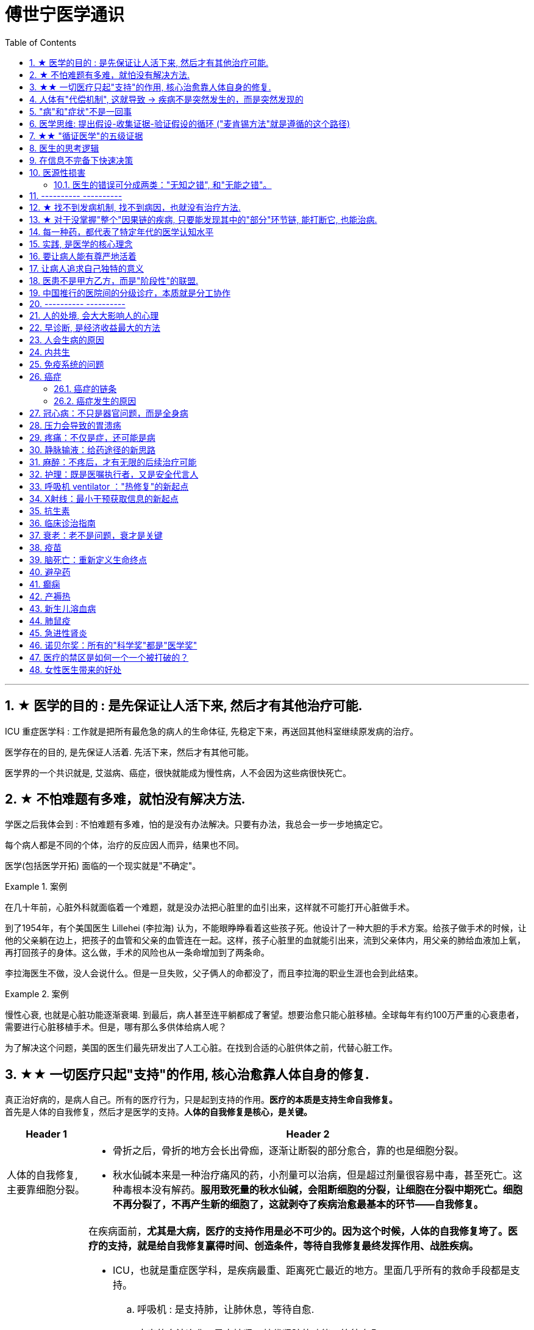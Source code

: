 
= 傅世宁医学通识
:toc: left
:toclevels: 3
:sectnums:

'''


== ★ 医学的目的 : 是先保证让人活下来, 然后才有其他治疗可能.

ICU 重症医学科 : 工作就是把所有最危急的病人的生命体征, 先稳定下来，再送回其他科室继续原发病的治疗。

医学存在的目的, 是先保证人活着. 先活下来，然后才有其他可能。

医学界的一个共识就是, 艾滋病、癌症，很快就能成为慢性病，人不会因为这些病很快死亡。



== ★ 不怕难题有多难，就怕没有解决方法.

学医之后我体会到 : 不怕难题有多难，怕的是没有办法解决。只要有办法，我总会一步一步地搞定它。


每个病人都是不同的个体，治疗的反应因人而异，结果也不同。

医学(包括医学开拓) 面临的一个现实就是"不确定"。


.案例
====
在几十年前，心脏外科就面临着一个难题，就是没办法把心脏里的血引出来，这样就不可能打开心脏做手术。

到了1954年，有个美国医生 Lillehei (李拉海) 认为，不能眼睁睁看着这些孩子死。他设计了一种大胆的手术方案。给孩子做手术的时候，让他的父亲躺在边上，把孩子的血管和父亲的血管连在一起。这样，孩子心脏里的血就能引出来，流到父亲体内，用父亲的肺给血液加上氧，再打回孩子的身体。这么做，手术的风险也从一条命增加到了两条命。

李拉海医生不做，没人会说什么。但是一旦失败，父子俩人的命都没了，而且李拉海的职业生涯也会到此结束。
====


.案例
====
慢性心衰, 也就是心脏功能逐渐衰竭. 到最后，病人甚至连平躺都成了奢望。想要治愈只能心脏移植。全球每年有约100万严重的心衰患者，需要进行心脏移植手术。但是，哪有那么多供体给病人呢？

为了解决这个问题，美国的医生们最先研发出了人工心脏。在找到合适的心脏供体之前，代替心脏工作。
====




== ★★ 一切医疗只起"支持"的作用, 核心治愈靠人体自身的修复.

真正治好病的，是病人自己。所有的医疗行为，只是起到支持的作用。*医疗的本质是支持生命自我修复。* +
首先是人体的自我修复，然后才是医学的支持。*人体的自我修复是核心，是关键。*

[.small]
[options="autowidth" cols="1a,1a"]
|===
|Header 1 |Header 2

|人体的自我修复, 主要靠细胞分裂。
|- 骨折之后，骨折的地方会长出骨痂，逐渐让断裂的部分愈合，靠的也是细胞分裂。
- 秋水仙碱本来是一种治疗痛风的药，小剂量可以治病，但是超过剂量很容易中毒，甚至死亡。这种毒根本没有解药。*服用致死量的秋水仙碱，会阻断细胞的分裂，让细胞在分裂中期死亡。细胞不再分裂了，不再产生新的细胞了，这就剥夺了疾病治愈最基本的环节——自我修复。*

|一切医疗都是用来支持"人体的自我修复"
|在疾病面前，*尤其是大病，医疗的支持作用是必不可少的。因为这个时候，人体的自我修复垮了。医疗的支持，就是给自我修复赢得时间、创造条件，等待自我修复最终发挥作用、战胜疾病。*

- ICU，也就是重症医学科，是疾病最重、距离死亡最近的地方。里面几乎所有的救命手段都是支持。
.. 呼吸机 : 是支持肺，让肺休息，等待自愈.
.. 床旁的血液净化 : 是支持肾，替代肾脏的功能，等待自愈.
.. ECMO 魔肺 : 是对心脏和肺，提供最高级别的支持.

*所有这些顶级的医疗设备，都是为了先把命保住，给自我修复赢得时间、创造条件，然后等待"人体的自我修复"发挥作用。*

- 得了肺炎，先用抗生素杀死大部分细菌，但是总有耐药的，没被杀死的细菌。怎么办？这个时候，人体的白细胞发挥作用 (即自我修复)，消灭剩下的细菌，让肺炎痊愈。
- **同样是肺炎，但是白血病病人, 或者艾滋病病人, 就没有这么幸运了，**会非常难治，这些病人甚至会因为肺炎去世。*因为这类病人的白细胞吞噬功能差，自我修复能力低下*，因此，再强大的抗生素效果也不好。

- *如果癌症细胞可以逃过人体免疫细胞的监视，那么说明这个时候自我修复垮了。如果不能够恢复这种自我修复，病人再怎么手术、放疗，效果都不好。* +

在免疫疗法出现之前，医生用手术、化疗、放疗，直接攻击癌细胞，这几种方法的本质都是外部干预。也就是借助于外援，帮着咱们杀敌。而免疫疗法彻底换了一个思路，也就是增强内力。让免疫细胞获得识别和杀伤癌细胞的能力, 就是癌症治疗方法之一。

CAR-T治疗是由一系列微观研究促成的。包括"癌症基因"的研究、"免疫细胞"的研究、"细胞表面受体"的研究，以及"免疫细胞如何识别癌细胞". 所以, 的CAR-T治疗，正是百年来无数微观研究的成果。



|===


急性淋巴细胞性白血病, 是儿童白血病的一种常见类型。一种叫做CAR-T的免疫疗法出现了。CAR-T的原理就是把病人杀肿瘤的T细胞抽出来，在体外进行修饰，加上一个专门寻找癌细胞的“GPS”，然后，把这些加了“导航”的细胞扩增，再回输到艾米丽体内，让它们攻击癌症细胞。




'''

== 人体有"代偿机制", 这就导致 -> 疾病不是突然发生的，而是突然发现的

[.small]
[options="autowidth" cols="1a,1a"]
|===
|Header 1 |Header 2

|很多病没有症状，一旦发现就是中晚期. 所有严重的慢性疾病都不是突然发生的，而是突然发现的。
|- 很多胃癌的病人, 早期没有明显症状。幽门螺旋杆菌感染, 可以导致胃癌. 世界卫生组织把这种细菌列为一级致癌物。 +
*一级致癌物指的是 : 有明确证据表明可以致癌的物质*，比如雾霾、烟草、槟榔、黄曲霉素等等。
- 结肠癌，从一个良性的腺瘤, 逐步演变成恶性肿瘤，通常需要15年。
- 女性持续的高危型HPV感染, 到发生宫颈癌，一般需要大约十几年（高危型，就是最容易引起宫颈癌的病毒类型）。
- 中国人死亡原因第一的心脑血管病，*也是从青壮年开始，血管上就开始出现斑块，经过20-30年的进展，血管逐步狭窄。当狭窄超过一定范围，才会出现"心脏病"或"脑血管病"的症状。*

这种无症状的进展是多么漫长。但是，一旦出现症状，多数都是中晚期。 +
*之所以人体能够在疾病状态下，十几年甚至几十年都不出现明显的症状，是因为人体有一种"代偿机制"。* 代偿, 是慢病进展过程中, 人体的妥协.

|*代偿, 即是代替、补偿。身体某些组织或者器官持续受损，已经没办法修复原样了，人体就调动没有受损的部分，加快补充或者代替受损的部分完成工作。*
|- 幽门螺旋杆菌会持续攻击胃的细胞，引起胃炎，细胞就会死亡。这个时候，人体就会启动代偿机制，让深层的干细胞加速分裂，赶紧补充死亡的细胞。这样就防止发生严重的穿孔、出血。 +
所以，人体的代偿, 能够让器官在持续损伤的状态下，基本上能够满足功能，也就是凑合着用，所以才不会出现明显的症状。*只有到了疾病晚期，代偿不动或者超过极限了，症状才会出现。*

代偿的最终目的, 是保证器官的基本功能，也就是为了保命。 +
*所有的慢性病，人体都会启动代偿。*

- 比如高血压。血压持续增高，心脏射血的负担就会增加。所以，心肌就会变得肥厚，射血才更有劲。这是代偿。
- 甚至冠心病病人，血管狭窄了、堵了，这根堵了的血管周围的小血管, 就会变粗、变长，甚至长出新生的血管，替代这根堵了的血管给心肌供血，防止发生致命性的心肌梗死。这也是代偿。

*这种机制让我们在没办法去除持续损伤因素的情况下，先妥协着活下来。这本身是有利的一面，但它也有另一面，即同时也掩盖了病情。*
|===

代偿带给我们疾病防治的建议:

[.small]
[options="autowidth" cols="1a,1a"]
|===
|建议 |Header 2

|既然很多慢性病在早期没有症状，我们就要主动筛查。
|开展了癌症的早期筛查。

- 比如结肠癌、直肠癌的发病率下降，主要原因就是推广"结肠镜"检查。 +
从2000年到2015年，美国50岁以上的成年人接受结肠镜检查的比例从21%升高到了60%。

|从源头上预防, 或者从中间环节阻断，可以有效防止慢病的发展。
|- 比如宫颈癌。绝大多数是HPV病毒感染，整个发展链条是 : 先引起慢性炎症，然后到不典型增生，最后才发展成宫颈癌。 +
-> 从链条的"源头上"预防HPV感染 : 接种宫颈癌疫 +
-> 从链条的"中间过程"中, 预防HPV感染 : 对于已经发生感染的，在不同的阶段进行针对性的治疗，就是阻断中间环节，避免最终发展成癌症。

但是，很多病我们很难从源头上预防，也很难完全阻断。 +
比如冠心病。尽管我们严格控制血压、血糖、血脂、不吸烟，但是还是有相当比例的人群得了冠心病。而且尽管严格用药，也会有相当比例病人的病情依然在进展。

|巧妙地放大代偿机制。
|- 冠心病是有血管狭窄了。那么，狭窄血管周围的小血管就会变粗、变长，甚至产生新血管，代替那些狭窄的血管完成供血任
务。这是代偿。 +
放大代偿，就是主动帮助小血管长出来。通过适度运动就可以帮助形成这些小血管。
|===








-


== "病"和"症状"不是一回事

所有不舒服的感觉，都叫症状。广义的症状, 还包括到医院检查发现的各种异常。

[.small]
[options="autowidth" cols="1a,1a"]
|===
|Header 1 |Header 2

|有时候病比较复杂，会出现一系列的症状。
|- 比如"脑梗塞"这种病，它会出现三个症状引起咱们注意。这三个症状加在一起有个名字，叫做“120” : +
-> 1：看1张脸。有没有口角歪斜、脸不对称。 +
-> 2：两只胳膊平举。看看有没有胳膊无力、下垂。 +
-> 0：聆听病人的语言。看看是不是说话不利索。 +
*如果人同时出现这三个症状，90%以上的可能性就是脑梗塞。*

|不要把"症状"当成"病"来治.
|- **人在大出血的时候，血压低是一种自我保护，血压低下来出血速度才会慢。**如果快速输液，把血压提上来，那么出血反而更快了，结果就是加速了伤员的死亡。所以这个时候应该少输液，让血压维持在一个较低的水平，抓紧时间手术，止血才是关键。

这个病例说明： +
-> 症状对人具有保护作用，就像低血压可以减慢出血速度一样。 +
-> *如果盲目地干预症状，有可能会南辕北辙。*

所以，正确区分"病"和"症"就很重要。不要把"症状"当成"病"来治.

- 得了慢性感染，比如肺结核，很多人会出现"缺铁"的症状，会出现"缺铁性贫血"。这种缺铁现象, 就是人体的一种自我保护。因为微生物要存活需要铁，但是微生物却不能自己合成铁，只能从人体获得。所以，感染的时候人体会减少铁的吸收，故意造成一种缺铁状态，就是为了限制细菌的生长。如果盲目补铁，反而会加重病情。

- 怀孕的女性在即将分娩的前几天，血液里有个凝血指标, 会快速大幅度上升，有时候甚至升高几十倍，表示血液容易凝固。 这还是为了自我保护，防止未来几天生孩子的时候，产道损伤可能发生的大出血。 等到生完孩子，安全了，这个指标也会迅速恢复正常。


|但症状具有"双刃剑"效应
|- 伤员大出血的例子, 血压低是为了保命，但是血压过低或者持续时间过长，会引起器官的缺血，导致器官功能衰竭，接下来也会引起死亡。
- 过敏是人体接触到异物，免疫系统产生的排斥性反应，目的是为了让咱们远离过敏物质。但是，有些人的过敏反应特别强烈，会出现休克、气道痉挛、水肿，严重的会引起窒息和死亡。

|要区分哪些是病，哪些是症. "病"需要治，但"症状"却未必需要处理。(即不要头疼医头, 脚痛医脚)
|- 骨刺不是病，而是症状。真正的病，是人的骨骼和关节的老化。
- 高血压是怎么来的呢？**随着年龄增高、肥胖或者有些说不清的原因，血管会逐步狭窄、硬化、血流阻力增加。**这个时候，为了保证器官的正常供血，血压就会增高，这就是"原发性高血压"。高血压只是为了在血流阻力增加的情况下，让器官仍然能够保持一定血流的保护性反应。 +
所以我(傅世宁)认为，把"原发性高血压"定义成一种病，不如把它看成是一种症状更贴切。真正的病是隐藏起来的，引起血流阻力增加的病理改变。 +
+
症状具有双刃剑效应，如果症状严重或者持续存在，就一定会带来后续的损害。血压持续增高，必须口服降压药，防止血压持续异常引起后续的心脏、脑血管受损。但是你要记得，治疗高血压更重要的应该从改变生活方式，降低血流的阻力着手，而不能单纯依靠药物降压。(治标与治本的区别.) 别跟症状死磕，而是要找到病根，治病。

明白了哪些问题是"症"，哪些问题是"病"，接下来的治疗才更有针对性。

|===






== 医学思维: 提出假设-收集证据-验证假设的循环 ("麦肯锡方法"就是遵循的这个路径)

.案例
====
有一个胖胖的已经生过小孩的中年女性说她右上腹疼痛。
没经验的医生怕遗漏，可能就会把所有肚子疼的相关检查都做了。
而高手会马上假设她会不会是胆囊炎呢？然后让病人做一个超声、血常规，立刻就能确诊了。

因为，有的专家把这类病人的特点总结成了4个以“F”打头的英文单词： +
- Female（女性） +
- Forties（40岁左右） +
- Fat（肥胖） +
- Fertile（生过几次孩子）

**符合“F4”特点的病人, 患"胆囊炎"的概率比其他病人高。**这个病人又恰好是**右上腹疼，所以医生会优先考虑是不是胆囊问题。**
====

.案例
====
大出血的时候，病人就会血压低。血压低才能让出血速度慢下来，这是人体的保命反应。但是这个大出血的病人，血压不低，而是越来越高。我立刻想到这个病人可能是脑水肿，也就是脑子肿了。*大脑里压力高了，所以人体会拼命让血压升高，以对抗大脑里面的高压，给大脑供血。*
====

高手会保持开放性，一旦有证据表明最初的假设不对，会立刻校正，提出新假设，寻找新证据，再来一次新的验证。不会钻牛角尖。 +
福尔摩斯说过一句话：一旦你排除了所有的不可能，那么剩下的不管多么难以置信，就是真相。

但是低手就容易产生惯性思维。认准一种假设之后，往往容易主观上丢弃不符合假设的证据，而不是修正假设来适应证据。

'''



== ★★ "循证医学"的五级证据

循证的意思，就是要遵循证据，找到最靠谱的证据。找证据是循证医学的核心。它把证据分成了五级，第一级最可信，第
二、三、四、五级，可信程度依次降低。

[.small]
[options="autowidth" cols="1a,1a"]
|===
|Header 1 |Header 2

|5级证据(可信度相对最低)
|无论是不是专家，医生的个人经验都属于第五级证据，也就是可信度最低的证据。只有在缺乏其他证据的情况下，才选择用个人经验给病人看病。

- 比如牙齿正畸。根据北京大学口腔医院的统计，大约70%的人需要先拔牙，再矫正。决定是否需要拔牙，是依据X光片或者CT的结果，还要结合每个人的具体状况。 +
假设现在你的主治医生评估完你的情况，动员你拔几颗牙，再做正畸。你会怎么想？你估计会想，我是做正畸，为什么要拔牙呢？如果医生告诉你，他的老师就是这么教的，他也这么做一辈子了，他的经验认为拔牙好。这个时候你立刻就要想到，这只是"个人经验"，个人经验是第五级证据，是"循证医学"层级中最不可靠的证据。

|4级证据
|就是治疗前后对比研究。

- 但是如果医生说，他做过几百例拔牙后再正畸的病人，治疗前和治疗后对比，所有的病人都满意。那你要知道，这种把"治疗前"和"治疗后"作对比的研究，只是比个人经验靠谱一些，但依然是第四级证据。因为，病人满意并不代表效果好。让病人满意的办法有很多。比如费用打折，或者医生的态度特别好。因此，难以了解治疗的真实效果。

|3级证据
|就是"对照研究"。

- 要想看一个治疗有效没效，一定要和安慰剂对照。
- 要想知道拔牙好还是不拔牙好，作个"对照"就明白了。让一组病人拔牙，一组病人不拔牙，这就是对照研究。所以，如果医生告诉你，他做了几百例拔牙后正畸，又做了几百例不拔牙正畸，观察了很多指标，能够证明这部分病人拔牙优势更明显。对照研究的可靠程度又升高了一级，这就是第三级证据。

但是第三级证据的问题，就是没有随机分配研究对象。

|2级证据
|把病人随机分到拔牙组或者不拔牙组，这叫做随机对照试验。"随机对照研究"得到的证据就是"二级证据"。能够拿出二级证据的医生就非常靠谱了。甚至FDA（美国食品药品监督管理局）进行新药审评的时候，就看"随机对照试验"的结果。

二级证据很牛，但是有可能受到地区、人种、卫生情况等因素的影响。

|1级证据 (可信度最高)
|第一级证据，称为Meta分析（荟萃分析）。它是级别最高的证据。也就是把全世界发表的"随机对照研究"都拿过来，用一套科学的方法进行客观评价，得出的结论就更可靠了。
|===

掌握了这五种级别的证据，你肯定已经发现**循证医学的优势了。 它最大的优势，就是综合评价当前能够获得的全部证据。**一个治疗方法到底好不好，看看全世界的医生们怎么说，这样也就避免了医生个人经验带来的偏差。  +
其次，循证医学得到的结论可以标准化推广，避免了因为医生水平差异，导致的治疗水平差异。  +
循证医学是让病人获得最佳治疗方案的解决办法。

现在, 你来思考一下: 关于新生儿是趴着睡好，还是仰着睡好，很多人在争论。运用"循证医学"的知识，应该怎么找到这个问题的科学答案呢？






== 医生的思考逻辑

多治疗不等于彻底治疗.

- 第一个误区，是认为越多越安全。
- 第二个**误区，是把所有异常都当成病，必须纠正到正常值。**
- 第三个误区，把高消费当成好医疗。


少即是多。 +
《英国医学杂志》（The BMJ）一篇文章指出，多数药物只对30%-50%的病人有效。这就意味着，在能解决问题的最少的药物基础上，每增加一种, 不仅不会带来收益，反而会因为药物的副作用，引起医源性损害。

做到"少即是多"的三个方法：寻求杠杆解，寻找最小代价，终局思维。


[.small]
[options="autowidth" cols="1a,1a"]
|===
|Header 1 |Header 2

|-> 寻求杠杆解
|**要用最关键的干预 (杠杆解)，获取最大效益。**在效益相似情况下，寻求代价最小的解决方案。


|-> 寻找最小代价
|
为了保命必须截肢。但是从哪里截？截多少？这里面就有几个关键性原则：

1. 尽可能保留肢体长度。
2. 要有利于安装假肢。
3. 如果手指必须截肢，尽可能保留拇指，因为拇指的重要性比其他四个指头加起来还多。如果是脚掌，则尽可能保留第一和第五脚趾。

这些原则，都是在保证生命安全这个效益的基础上，寻找有利于恢复肢体功能的方案，也就是代价最小的方案。


|-> 终局思维
|比如甲状腺癌, 怎么治? -- 首先就要知道甲状腺癌的人, 到底是什么结局? 这个病到底会不会影响生命和健康。

根据美国、日本、加拿大、波兰、芬兰和哥伦比亚等国家的尸检资料显示，高达35.6%的人尸检可以发现甲状腺癌，而且多数都是微小癌。也就是说，微小甲状腺癌很常见，但是它并没有影响到健康和寿命。这就是终局。

知道了终局，也就知道如何对待了。对于微小"甲状腺癌"，动态观察就可以，如果确实需要手术的，仅仅切除病变那侧的甲状腺就够了，而不是都需要做全切。
|===



== 在信息不完备下快速决策

这类问题符合以下几个特征：

1. 信息极不完备；
2. 时间特别紧张；
3. 你的决策带来的后果, 性命攸关。

在医院这种情况非常多见，医生必须快速决策。会遵循下面4条原则:

[.small]
[options="autowidth" cols="1a,1a"]
|===
|Header 1 |Header 2

|1.先保证病人活着，才有后续希望.
|我们经常遇到心跳停止的病人. 能够导致病人突然心跳停止的原因，可能有无数个, 可能是心肌梗死、脑出血、脑梗死, 肺里面出现大面积栓塞了 ... 但是，在病人命悬一线的那几分钟里，这些原因都不重要了，重要的是什么呢？就是三个字：先保命。

所以，我最先关注的一定是三个指标：心率、呼吸和血压。 +
-> 心率不稳，就把心率用药物维持到一个稳定的水平，处理致命性的心律失常。 +
-> 血压低, 就用升压药物把血压提起来，让身体每个器官都有血流。 +
-> 呼吸不好, 就上呼吸机，气管插管，先给病人供上氧.

*这条原则的核心，就是给自己争取更多的时间，把"紧急事件"转化为"常规事件"，然后再做进一步处理。*


|2.找到多米诺的第一张骨牌 -- 源发病因
|如果把病人身上的不同症状呈现出来，一定有一个最关键的"源发病因"，所有的症状都是围绕这个病因相继出现的 (即因果判断)。如果没有方法找到这个源发病因，面对不同的症状，也无从下手。 +
我们的方法是，无论病人的病情有多么复杂，在诊断中，能用一种疾病解释所有问题的，就不考虑很多种。

.案例
====
她患有严重肺炎，呼吸困难。还伴随着骨头疼、骨质疏松、骨刺、腰椎间盘突出等问题。一年之前还被诊断为肺癌、甲状腺癌，有多年的糖尿病、高血压病史。 +
这个病例，十几个症状可以列出几十种诊断，那怎么办呢？先治哪个呢？哪个病才是第一张骨牌呢？ +

我的判断是肺癌。肺癌阻塞气管，就会得肺炎；肺炎就引起呼吸困难；肺癌骨转移，就会引起剧烈的骨痛，病人也会因为疼痛失眠、抑郁。
====

|3.概率法则: 如果你听到马蹄声，先想马，不要猜斑马。因为马常见，而斑马并不常见。
|医生在决策的时候，要优先考虑到大概率的常见病、多发病，根据概率大小，逐一落实，最后才考虑罕见病。

为什么要把这个原则强调出来呢？就是因为人有惯性思维。对于罕见的东西，印象会比较强烈，尤其是罕见病。一旦一个医生，近期内诊断或者接触过罕见病的病人，那么他就很容易产生一个思维定势，在出现其他类似症状的时候，容易过高估计这种罕见病的可能性，而忽略了常见病。

.案例
====
咳嗽，有种少见情况就是血管炎可以引起咳嗽。有的医生在近期见到血管炎引起咳嗽的病例，那么下次再遇到咳嗽的
时候，就很容易第一时间考虑血管炎，而忘记了这本来就是少见情况。 +
应该优先考虑呼吸道感染，肺炎，气管炎，老年人还要警惕癌症，服用高血压药物的人还要除外是药物的作用。而把血管炎的诊断放到最后考虑。
====

但是有两个例外:

- 一个是如果病人病情严重危及生命了，就要一次性考虑到所有的概率，包括罕见问题，因为这个时候，时间就是生命。
- 还有就是在考虑大概率问题的时候，必须要想到"恶性病"的可能性，比如癌症。因为，恶性病带来的后果太严重了，必须首先排除。


|4.更加新的证据,不断迭代认知判断 (正如循证医学)
|打高尔夫的人，想要球最终进洞，都会不断调整自己的挥杆角度和站立的位置。医生也一样，从第一个决策开始，就会有一个不断校正的过程。

病人入院时有入院诊断，这个"入院诊断"就是医生最开始给出的决策。 +
在住院之后，会详细地进行进一步检查、会诊、治疗，然后再根据这些补充信息，不断地对最开始的决策进行校正。 +
最后，等到病人治愈了出院了，医生还会再给出一个出院诊断。

你会发现, 大多数情况下，入院诊断和出院诊断并不是完全一致的。这个过程，就是一个决策不断校正的过程。



|===


注意: 上面这一套思维逻辑，只是能够降低发生错误的概率，但是不确定还是经常会发生。 +
根据统计，即使是在医学高度发达的西方国家，急诊误诊率仍然高达10%-20%，漏诊率高达25%。







== 医源性损害

"医源性损害" 的定义是：由于医疗人员的言谈、操作行为不慎, 以及医疗相关操作的副作用，而造成患者生理或心理上的损伤。

它直接的意思来自于医疗一方的损害。只要是在医院，不论是不是医疗人员，凡是和医疗过程有关的人，包括清洁人员，甚至电梯司机、护工、陪护，都有可能给病人带来损害。


包括:
[.small]
[options="autowidth" cols="1a,1a"]
|===
|Header 1 |Header 2

|误诊、误治
|Column 2, row 1

|医疗事故
|最容易出现在手术或者操作环节。*它又分为"技术事故"和"责任事故"。*

.技术事故:
是医务人员的技术水平不高，诊疗经验不足，并没有主观故意违反操作规程。 +

- 比如切错了肾，比如把纱布留在病人肚子里，再比如没有遵守操作制度引起的传染病等。

.责任事故 :
就是医生个人的责任心问题了。

*如果是医疗事故，病人就有获得赔偿的权利.* 严重的医疗责任事故，还会追究当事医生的刑事责任。

在今天的医疗事故中，大多数情况下，是因为技术上的缺陷而导致的问题。所以，用流程和制度, 可以很大程度上避免个人差错，降低风险。

- 比如，在以前医生开药用手写。先别说医生的天书普通人看不懂，就连抓药的人也容易看错。万一小数点看错1位，就等于剂量错了10倍。现在开药必须用HIS系统（Hospital Information System），电脑会自动审核。如果人为开错了药，就根本通不过系统，也就发不出来药，这就是用制度避免个人错误。
- 以前配药都是护士在病房操作。由于个人疏忽可能配错药，或者无菌操作不严格造成液体污染，给病人带来伤害。今天，很多大医院开展了 PIVAS （Pharmacy 药房，配药室 Intravenous (a.)静脉内的 Admixture  混合；混合物；结合体 Services），也叫"静脉用药配置中心 /静脉用药集中调配中心"。
- 对于一些特殊药物比如抗生素、营养液、化疗药等等，按照规范的流程，集中管理集中配置，专门的人干专门的事。

|第二类医源性损害：医疗局限性的代价
|.案例
====
梁启超案即便在今天，有尿血、肾上有肿瘤，今天的医生仍然可能把这个良性的瘤子当成癌症。首先，肾上的良性肿瘤本来就少。其次，不做手术，单凭影像学资料很难区分。

有些情况能判断是良性，比如"血管瘤"、"肾脏血管平滑肌脂肪瘤"等。但是，多数肾脏的良性肿瘤和癌症, 很难通过影像区分。在今天，这个手术恐怕还是在所难免。 +
所以，这个病例不是事故。但是不可否认，它仍然是医源性损害。
====

因为这个手术给病人造成了伤害，它属于医疗局限性的代价。这是第二类"医源性损害"。


.案例
====
千手观音舞蹈, 这21个演员里，有18个是因为药物导致的耳聋。这也是医源性损害。 +
她们小时候因为发烧，医生给她们使用链霉素、庆大霉素这一类被称为"氨基糖甙类"的药物，因为药物副作用导致耳聋。今天这些药已经很少用了，但在20-30年以前，这些都是常用的抗生素。当时的医生也不知道这些药有这么大的副作用。 +
今天才知道, 这些孩子都携带一种基因的突变。这类人群用"氨基糖甙类抗生素"就容易耳聋，这是小概率事件。
====
每个时代的医疗都有着认知局限，这种认知局限就会给病人带来损害。

|===



==== 医生的错误可分成两类："无知之错", 和"无能之错"。


[.small]
[options="autowidth" cols="1a,1a"]
|===
|Header 1 |Header 2

|无知之错
|指因没有掌握正确知识, 而犯的错.

循证医学，它告诉我们沿袭已久的经验未必可靠。循证医学，就是降低体系"无知之错"的一种科学方法。

|无能之错
|有了知识，没有正确运用而犯的错。
|===



== ---------- ----------

'''


== ★ 找不到发病机制, 找不到病因，也就没有治疗方法.

我们通常把人体解剖学、生理学、病理学这三门基础学科的成立，看做是现代医学诞生的标志。 即 : 不仅要找"发病部位"，还要研究"发病机制", 和"致病因子". 致病因子就是引起疾病的物质实体。

比如非典:
[.small]
[options="autowidth" cols="1a,1a"]
|===
|Header 1 |Header 2

|发病部位 :
|肺

|发病机制 :
|

|致病因子 :
|蝙蝠身上的“非典”病毒
|===


- 寻找传染病的"病因"还是最简单的。有些病可以找到"发病部位"，但是找不到确切的"发病机理"。比如渐冻人。*找不到病因，也就没有治疗方法。* +
目前，中国阿尔茨海默症的患者有1000万左右。但是直到今天，*医学还没有搞清楚确切的发病机制, 也就缺乏对于这个病的治疗方法, 和有效药物。*

- 也有有的病研究了几十年，找了几十年的病因，最后发现它根本不是病。比如同性恋。
- 甚至还有很多病一点线索都没有，连诊断都做不出来。

所以，**治病必须打断发病机制，改变细胞或者器官的功能。**而承载这个改变机能任务的, 就是"药"。

- 抗生素通过杀死或抑制细菌，治疗感染，是打断发病机制；
- 退烧药通过调节体温, 调节中枢的功能，达到退烧；
- 口服避孕药通过抑制排卵，防止怀孕；
- 紧急避孕药, 阻止受精卵在子宫内膜着床，达到避孕。


== ★ 对于没掌握"整个"因果链的疾病, 只要能发现其中的"部分"环节链, 能打断它, 也能治病.

*对于有些病, 我们当前还找不到确切的因果关系和发病机制，但只要能找到发病的某个"因果链条"，阻断链条，同样可以治病。*

- "氯丙嗪 qín" (Chlorpromazine) 的作用, 和大脑内的多巴胺受体相关。氯丙嗪阻断多巴胺受体，对大脑内的神经递质进行干预，就可以减轻精神错乱。



多数慢性病出现症状前的因果关系链条, 可概括为：①高危因素 -> ②修复、代偿能力下降 -> ③疾病隐性期。 +
我就从疾病发作之前的这三个关键环节出发 :

[.small]
[options="autowidth" cols="1a,1a"]
|===
|Header 1 |Header 2

|① 避免高危因素
|什么是"高危因素"呢？就是目前已知的，*可能对于疾病的生成和发展, 具有高度相关性的某些因素*。

- BRCA1 基因，能使患乳腺癌、卵巢癌的几率大大增加。这种基因就是高危因素。
- 乙肝病毒感染, 可以引起肝炎，之后引起肝硬化、肝癌。慢性病毒或者细菌感染，也是高危因素。
- 雾霾、亚硝酸盐、槟榔、黄曲霉素，这些被称为"一级致癌物"的物质，就是高危因素。
- 喝热茶**当水温过高，超过65度的时候，食管上皮受损，上皮细胞加速分裂，这样食管癌发病风险大大增加。**饮食过烫，这也是高危因素。

- 《柳叶刀》（The Lancet）指出，不健康的饮食习惯, 是全球死亡的首要危险因素。包括：钙、膳食纤维、水果和蔬菜摄入不足，红肉、加工肉类摄入过多，高纳饮食、含糖饮料等等。

- 不健康的饮食结构和高热量摄入，又会带来肥胖。肥胖会引起糖尿病、心血管疾病，哮喘发病率增高，肥胖还可能与大脑萎缩有关。*肥胖还带来了13种癌症的高发。* +
*引起中青年女性"直肠癌"、"结肠癌"发病率上升的一个重要危险因素, 就是肥胖。只要是BMI超过30（BMI是体重指数，是用体重的公斤数除以身高米数的平方, 即 latexmath:[ BMI =\frac{Weight}{(height)^2}]），"结、直肠癌"风险立刻增加近一倍。*

image:img/bmi.png[,50%]


针对疾病因果关系链的第一个环节高危因素，我的建议是：

- 预防或者治疗慢性感染: +
比如，通过注射乙肝疫苗，通过阻断传染途径，应用药物抑制乙肝病毒复制等等，就可以在很大程度上避免"肝癌"的发生。

- 避免高危行为: +
高危行为包括抽烟，过度饮酒，熬夜，过烫饮食; 雾霾天不戴口罩; 应减少食用可能含有"亚硝酸盐"或者"黄曲霉素"的食物等等。

- 健康饮食: +
少吃糖，少吃红肉和加工肉类，少吃盐。多吃膳食纤维多的食物。比如全麦面包、燕麦片等全谷物、杂粮，多吃水果蔬菜，多摄入高Omega-3脂肪酸的食物，比如某些海产品。 +
尤其是膳食纤维。一项荟萃分析指出，增加膳食纤维, 有助于降低体重、血糖、血压、血脂，与冠心病、糖尿病和肠癌等多种疾病风险的下降有关。 +
建议每天摄入至少25-29克或更多的膳食纤维。

- 不要有赌博心理，谁又吸烟又喝酒，活了100多岁；谁天天运动还跑马拉松，结果得了胰腺癌。*健康生活方式的建议，是循证医学大数据得出的目前可靠的证据，这本身和一些"小概率事件"是不冲突的。*


|② 不破坏"修复"和"代偿"能力
|干预疾病"因果关系链条"的第二个环节："修复"和"代偿"能力下降。

多细胞生物赖以生存的一个关键机制，就是修复和代偿。 +
-> 细胞靠加速分裂，补充受损或者死亡的细胞，这是修复。免疫细胞清除“异己”，这也是"修复"。 +
-> 细胞和器官靠加快工作，替代受损的细胞或者器官执行功能，这是"代偿"。

我们的很多行为, 会影响到机体的修复和代偿能力:

- 熬夜会破坏肾上腺素等物质分泌的昼夜节律，从而抑制T细胞对侵入人体的病原体，或者肿瘤细胞的粘附能力。


|③ 针对疾病隐性期，应该进行疾病的早期筛查，尤其是癌症筛查。
| - 没有筛查之前，我国肺癌确诊时有将近80.0% 的患者已是中晚期，失去了根治性手术治疗的机会，5年生存率很低，大约在16.1%。如果早期发现，这个数字就可以提高到至少70%以上。

有四种癌症，具有明确的筛查价值。包括：

- 用低剂量肺部CT, -> 筛查早期"肺癌"；
- 用乳腺钼靶检查，或者加上超声、核磁共振, -> 筛查早期"乳腺癌"；
- 用宫颈细胞学涂片检查，或者加上HPV检测, -> 筛查早期"宫颈癌"；
- 用结肠镜, -> 筛查"结肠癌"和"直肠癌"。

|===


[.small]
[options="autowidth" cols="1a,1a"]
|===
|Header 1 |Header 2

|肺癌
|中国"低剂量肺部CT肺癌筛查指南"建议，年龄介于50岁-74岁之间，吸烟，以及已经戒烟但是戒烟时间没超过5年的人, 定期接受检查。

|乳腺癌
|中国抗癌协会乳腺癌专业委员会建议：

.20~39岁
不推荐对该年龄段人群进行乳腺筛查。

.40~45岁
⑴ 适合机会性筛查。 +
⑵ *每年1次乳腺X线检查。* +
⑶ 对致密型乳腺(腺体为c型或d型), 推荐与B超检查联合。

.45~69岁
⑴ 适合机会性筛查和人群普查。 +
⑵ *每1~2年, 1次乳腺X线检查。* +
⑶ 对致密型乳腺, 推荐与B超检查联合。 +

.70岁或以上
⑴ 适合机会性筛查。 +
⑵ 每2年1次乳腺X线检查。


."乳腺癌"高危人群, 筛查意见
建议对乳腺癌高危人群, 提前进行筛查(小于40岁)，筛查间期推荐每年1次，筛查手段除了应用一般人群"乳腺X线检查"之外，还可以应用MRI等新的影像学手段。

.乳腺癌高危人群的定义
⑴ 有明显的乳腺癌遗传倾向者。 +
⑵ 既往有"乳腺导管或小叶不典型增生", 或"小叶原位癌"(lobular carcinoma in situ，LCIS)的患者。 +
⑶ 既往行胸部放疗。

|肺癌
|中国肺癌低剂量CT筛查指南（2023年版）

2016年我国新发肺癌为82.8万例，死亡例数65.7万，*肺癌"发病率"和"死亡率"非常接近，说明其预后较差。* +
从2003 年-2005年至2012年-2015年，我国肺癌的5年生存率, 仅从16.1%提高到19.7%，主要原因仍是未能做到早期诊断和早期治疗。 +
**肺癌的生存与分期密切相关，分期越早，预后越好，I期肺癌患者的5年生存率可达85.5%-90.2%. **但我国肺癌患者在诊断时为I期的比例低于20%。因此，肺癌筛查和早期诊断对于改善患者预后、降低肺癌死亡率具有重要意义。

2011年，美国国家肺癌筛查试验（National Lung Screening Trial，NLST）首次证明**"低剂量计算机断层扫描（low-dose computed tomography，LDCT）筛查"可显著降低"肺癌"死亡率。** +
Meta分析和系统评价的结果表明，与对照组比较，LDCT筛查可使"肺癌"死亡率显著降低16%-21%。

2021年，美国预防服务工作组对其肺癌筛查指南进行了更新。*建议50岁-80岁、吸烟史≥20包/年 的目前吸烟者, 或戒烟不足15年者, 接受年度性的LDCT筛查。*

.中国的标准是: 如果具备下列条件之一，则建议参加肺癌筛查： +
（1）年龄介于50岁-80岁； +
（2）具有下列条件之一： +
①吸烟史：吸烟≥20包年（每天吸烟包数×吸烟年数）或被动吸烟≥20年，若现在已戒烟，戒烟时间不超过5年； +
②*有长期职业致癌物暴露史：长期接触氡dōng、砷shēn、铍pí、铬gè 及其化合物，石棉，氯甲醚mí，二氧化硅，以及焦炉逸散物, 和煤烟等肺癌致癌物；* +
③一级、二级亲属患肺癌，同时吸烟≥15包年或者被动吸烟≥15年； +
④如果某些高发地区有其他重要的肺癌危险因素也可作为筛选高危人群的条件。

LDCT筛查的禁忌证与2018年版筛查指南相比无变化。



https://mp.weixin.qq.com/s/XrCZE1QZh_uuHUDuRuciAQ

|
|
|===






== 每一种药，都代表了特定年代的医学认知水平

药的实质, 就是医学解决方案的物质载体。

比如阿莫西林，它背后是体现着一整套复杂的认知体系。比如嗓子疼和细菌的关系，细菌的结构，药物杀灭细菌的机制，药在人体怎么代谢，半衰期是多少等等。 每一种药，都代表了不同年代的认知水平。所以只有医学整体认知水平提高了，才可能交付出更好的载体，也就是更好的药。


对于药的安全性和有效性，法律监管只能保证它是一个“合格”的药。但是，让药更安全、更有效、副作用更小，最终依靠的是整体医学认知水平的提高。


== 实践, 是医学的核心理念


每个医生在上医学院的时候，都有读不完的书，而且都是大部头：生理、生化、解剖、组织胚胎、微生物、内、外、妇、儿、皮肤、性病、眼科等等。但是学了这么多理论，就会看病了吗？理论和现实永远不一样。而**"实践"是理论和现实之间的桥梁。**临床医学更是如此，实践是临床医学的核心理念。

医学和任何科学都不同。医学面对的是活生生的人，每个病人都不同。而且，即便是同一种病，不同的人用同一种治疗方法，用同一种药，效果也不一样。医学充满着不确定性。

理论上只要符合“1、2、3”，那么就能诊断。但是现实中没有清晰的线索用于诊断，需要医生去挖掘、梳理。有些病人会隐瞒病情，有些病人会故意隐瞒性倾向，隐瞒心理问题，隐瞒家族史、接触史，隐瞒病情的真正原因等等。甚至，医生在诊断过程中搜集到的信息和指标, 也可能会相互冲突、相互矛盾，客观检查的数据指标, 也可能并不是完全一致。所以, 临床医学充满了不确定，没有任何一个公式可以套用在任何一个病人身上。





奥斯勒(美国"约翰·霍普金斯大学医学院"奠基人之一) 是怎么解决这个问题的呢？首先，医学生在医学院上学的时候，就开始进入临床实习。这就是奥斯勒的“床边教学”。到病房里去学习、实习，边学习理论边实践。天天和病人在一起，想不成长都难。

奥斯勒经常说：多跟病人说说话，病人的语言就揭示了诊断。

如果医学生毕业之后，直接分配到不同水平的医院，那么他们今后的技术和能力势必发展也不同。水平有差异的医院，很可能会影响这些年轻医生的发展。所以，医学生从医学院毕业后，继续规范化培训。

比如中国, 医学生从医学院毕业之后，要想当医生，先要在国家规定的、具有培训资格的大医院, 进行三年的"住院医师"规范化培训。 +
在美国，内科系统要培训3-5年，外科系统要培训5-7年。

这些医生几乎是吃住在医院。不仅要培训医学知识、病人管理能力、沟通技巧、实践技能、多学科协作能力，还要培训科研能力、教学能力和职业精神。



断肢再植。**要在显微镜下精细地缝合血管、神经、组织，**还要保证缝合后的血运，避免缺血时间过久。


.“针感”从实践得来

对于某些能在CT上看到的小结节，有的时候需要穿刺活检，明确它的病理性质. 但是人是一个活体，**每个结节生长部位不同，穿刺难度也不同。比如肺里的结节还会随着呼吸和心跳产生移动。**能看到的，未必能够穿到。

这个结节位置很深，如果长在肺的边缘，很多医生都可以穿刺成功。*但是这个结节长在肺内非常深的位置，而且最难的是，它不仅会随着呼吸移动，它还紧邻主动脉。穿刺的时候，如果病人剧烈咳嗽，或者医生的手稍微一抖，那么你肯定知道结局。*

理论上需要穿刺，但是现实中找谁操作呢？这个61岁的病人到北京大学肿瘤医院找到了柳晨医生。医学界有人把柳晨称为“中国穿刺第一针”. 他几年内读过几万张影像学片子，每天不断地实践。*每一个结节在穿刺之前，他都能立刻在大脑中构建出这个结节的三维空间位置、结构，以及穿刺路径。*


柳晨医生经常对其他医生说，“穿刺靠的是实践，靠的是在大脑中本能形成的三维立体图像，靠的是“空间感”和“针感”，*也就是穿刺过程中穿刺针穿过不同组织，传递到手心的感觉。*”

柳晨叮嘱病人，“千万别咳嗽".




== 要让病人能有尊严地活着


临床医生要做的, 就是结合医生自己的临床经验 + 患者的期望意愿, 来给病人制定最佳的治疗方案.

现代医学已经认识到 : 单纯地延长存活时间是远远不够的，维护患者的尊严，支持患者的生活意义，提高患者的生命质量，是医学最重要的使命。 +
不关心人的科学是傲慢，没有科学依据的关心是滥情。如果你不能切实地帮助患者，你的关心，就没有价值。(但很多时候是做不到实质性的帮助的，只能安慰，你不是上帝，不可能解决所有的问题. 所以关心依然是有价值的.)

很多病，会让人失去尊严。

癌症晚期的病人最怕的不是死亡，而是疼痛. 有的病人痛不欲生，甚至抑郁自杀。

晚期癌痛，医生们就用药物或者手术，让病人不那么疼。让病人在不疼中，有尊严地走完生命的最后时光，对于他们来说，比多活几天更重要。


医学从来都具有"科学"和"人文"的双重性格。只有伴随着"科学"的人文, 才是真人文。




== 让病人追求自己独特的意义

有的人们为了实现自己的价值，他们并没有选择医生认为的最有利的方案。

- 一个乳腺癌的女性坚持要怀孕，怀孕可能会加重她的病情，缩短她的生命。但在她看来，能有个后代, 就是她生命的全部意义。


== 医患不是甲方乙方，而是"阶段性"的联盟.

不应把医疗, 单纯看做是消费. 因为医疗这个行业, 带有特殊性。每一个病人都是不同的个体，即使是同一种病，治疗过程也不相同，达不到完全的标准化流程。同时，治疗结果也是不确定的。如果把医疗看做是消费，那怎么评价质量呢？如果我对这次消费不满意，可以退款吗？

- 医生具有技术优势，掌握诊断技术、病因、预后（预测疾病的可能病程和结局）、治疗方案, 及预防策略。
- 患者的优势在于 : 提供治疗的体会、本人生活习惯，以及其他有助于诊断和治疗的关键信息。(即提供医学实验的效果反馈)

*医患之间, 其实只有阶段性关系。只要有更好的治疗方法，病人可以随时换医院、换医生，而且不论治疗多久，这种医患关系早晚是要终结的。*


== 中国推行的医院间的分级诊疗，本质就是分工协作

- 乡镇卫生院、社区服务中心 : 保障基础的医疗保健，慢病管理、健康教育, 可以完成疾病的首诊。
- 大医院和专科医院 : 对于疑难病、复杂病、急性病有能力有经验。

大医院和基层医院相互转诊，急性病在大医院得到有效治疗后，还可以转到基层医院继续康复。

这就是基层首诊、双向转诊、急慢分治、上下联动。






'''

== ---------- ----------

'''


== 人的处境, 会大大影响人的心理

你知道每天有多少外地病人, 进京看病吗？每天至少有70多万。这么算下来，每年就是两个多亿。这些人风餐露宿，整宿守在医院门口，就为了一张专家号。你能想象病人排了一宿的队之后，见到医生是什么感觉吗？就像见了神一样。(所以古代, 带有宗教色彩的农民起义, 都把宗教神棍当做神仙看待, 因为他们声称能看病.)


== 早诊断, 是经济收益最大的方法

很多病根本没症状，是去医院检查以后才发现的。

实际上，几乎多数癌症, 都经历了一个漫长的没有症状的过程。

- 肺癌可以在体内潜伏20多年，然后突然转变为侵袭性的癌症.
- 科学家推测，在90岁以上去世的人当中，如果能够给他们进行尸体解剖，很可能多数人体内, 都有癌症或者癌前病变，只是生前没有感觉而已。

- 我们每个人从出生开始，得冠心病的风险就在不断增加。*婴儿一出生，血管就开始逐渐地老化，到了成年，血管壁上开始出现
斑块，血管会慢慢硬化变窄。当血管继续狭窄，超过70%、80%，甚至90%的时候，人就开始出现"心绞痛"的症状了。*


治病的代价远远大于预防。疾病预防，永远是性价比最高的举措。






== 人会生病的原因

[.small]
[options="autowidth" cols="1a,1a"]
|===
|Header 1 |Header 2

|我们的基因是不完美的 :
|癌症，各种遗传病、慢性病，都跟基因有关。

|人体设计是不完美的 :
|**进化的逻辑是让利益和风险平衡，而不是让利益最大化。所以导致了人体器官性状的不完美。**可以说，几乎人体的每个器官, 都有不完美的地方。

你知道人类到今天可以得多少种病吗？到目前为止，世界卫生组织（WHO）一共收录了26000多条疾病的名称。但肯定还有很多未知的病不在这个疾病清单里。

- 胃酸几乎能杀灭所有的细菌，但是它却不能消灭"幽门螺旋杆菌". 而这种细菌会让我们得胃炎、胃溃疡，甚至得胃癌的几率明显增加。
- 我们人体的免疫系统, 可以攻击病毒、细菌、癌细胞，但是它有时也会误伤我们自身 -- 产生"自身免疫病"，比如红斑狼疮、类风湿关节炎等等。
- 心脏很重要, 但心脏自身的血管却非常细，细了就容易窄甚至堵，结果就是心绞痛和心肌梗死。
- 人类排泄废物是用两个通道：一个尿道，一个肠道。一个液体，一个固体。多一套系统，也就多一层风险。医院现在要分"泌尿科"和"消化科", 来处理两条道上的问题。

|人类与环境适应的不完美 :
|"人类进化"的速度, 永远赶不上"人类生活环境"变化的速度，一个重要的结果就是带来了病。

- 不用使劲跑就可以获得高脂肪、高热量的食物, 同时也带来了肥胖、高血脂、高尿酸等一系列代谢性疾病。肥胖又增加了人类患癌的风险。
|===



== 内共生

目前所有的研究, 也只能反应内共生与疾病关系的冰山一角.

[.small]
[options="autowidth" cols="1a,1a"]
|===
|Header 1 |Header 2

|内共生
|真核细胞里的线粒体, 是由细菌演化而来的。真核细胞和它内部的细菌是"内共生"关系。

- 如"5-羟色胺"是让人产生快乐的物质。人体自身合成的5-羟色胺只占总量的5%，另外95%是由细菌合成的。
- 肠道。为了和细菌作战，人体给肠道配备了最王牌的部队。有七成以上的免疫细胞集中在肠道，包括巨噬细胞、T细胞、NK细胞、B细胞；还有七成以上的免疫球蛋白A（IgA）是由肠道制造的。可以说肠道是人的免疫系统和细菌作战的最大战场。

|打破内共生就会带来病
|很多药物包括化疗药物、抗生素，很多食物包括糖，都会干扰"内共生"。内共生关系一旦被打破, 就会带来病。

1.细菌移位会带来病。也就是说，细菌跑到不该去的地方了。细菌如果在它应该待的地方，就是正常菌，或者不会引起严重的问
题；如果细菌跑到其他地方，就会变成有害菌。

- 阿尔茨海默症，在这些病人的大脑里，发现了牙周炎的细菌和一些引起口腔溃疡的白色念珠菌。

2.内共生被打破，有害的微生物就会趁虚而入，这样也会带来病。

- 很多女生用含有杀菌剂的洗液冲洗阴道，那么接下来反而会引起真菌感染，引起"真菌性阴道炎"。
- ICU 中, 因为严重感染必须大剂量应用抗生素的病人，就很容易继发耐药菌的细菌感染, 或者深部真菌感染。

3.内共生被打破，导致"细菌合成化学物质"异常，也会带来病。

- 大脑细胞完成信号传递功能，涉及到主要20多种化学物质，这些化学物质中, 很多都是由肠道细菌参与合成的。如果肠道菌群紊乱，就会引起精神问题，比如焦虑、抑郁、自闭症等等。

|怎么重建或者恢复内共生呢？
|1.如果不是严重的或者关键部位的细菌感染，就少用抗生素。因为抗生素是对内共生破坏最大的药物。

- 健康人不要动不动就用含杀菌剂的任何洗液或者漱口水。

2.孩子的成长过程别太干净，要让孩子多和大自然接触.

- 产妇能顺产就不要剖腹产。现在研究认为，经过女性产道的婴儿, 可以迅速建立起第一道多样性更好的肠道菌群。

3.多吃膳食纤维丰富的食物。比如苹果、梨、魔芋、黑麦、黄豆、青豆、枸杞、石榴、椰子、冬
菇。

4.少吃糖。

|===




== 免疫系统的问题

[.small]
[options="autowidth" cols="1a,1a"]
|===
|免疫系统 |Header 2

|认不出“坏人”
|- 流感病毒, 为了逃避人体免疫，会不断地变换病毒表面的H蛋白。H蛋白就是一种辨别物质，H蛋白变了，人体免疫也就认不出来了。
- 水痘-带状疱疹病毒，它可以藏在神经节里。很多病毒可以藏在细胞里，让免疫细胞找不到。
- 癌细胞有个机制能逃过人体免疫，就是伪造一张“身份证”，骗过免疫系统的检查。

有时候，即使认出来了，癌细胞也会释放一些物质麻痹免疫细胞，让免疫细胞的杀伤能力大大降低。

|认不出“自己人”, 把“自己人”当“坏人”
|1.人类自身免疫病有100多种，但是机理都相似，都是人体免疫不断地攻击自身的细胞。

- 红斑狼疮这个病，眼睛、皮肤、造血系统、肺部、肾脏，几乎人体的每一个器官，每时每刻都在遭受着自身免疫的攻击.

*在临床上，各个学科的难题通常都会涉及到自身免疫问题。有专家说过，当你遇到解释不通的临床问题时，就想想会不会是自身免疫出了问题。*

'''

2.过敏 : 就是免疫系统把本来无害的物质辨别为“敌人”，产生过度的反应。

- 过敏性鼻炎、荨麻疹、湿疹、哮喘这些病都是过敏。

|打不过“坏人”
|免疫功能低下。

- 比如艾滋病、白血病、糖尿病、尿毒症。这些病有的是免疫细胞的数目减少，有的是功能降低.

|===


== 癌症

==== 癌症的链条

[.small]
[options="autowidth" cols="1a,1a,1a"]
|===
|链条环节 || ← 针对此环节的治癌方法

|DNA 错误的图纸
|正常的基因突变成癌基因.

正常细胞生长分裂, 需要"生长信号"，同时还有"抑制信号"防止过度生长。癌细胞一个最大的特点就是"生长信号"多，而且对"抑制信号"不敏感。所以，癌细胞长得快，不停地长。

|← 靶向药


|失效的自检体系
|人体有一种"细胞凋亡机制"，目的是让这些不合格细胞自我销毁。细胞的凋亡就是细胞的程序性死亡，它是人体防止细胞癌变的一种主要机制 -- 由抑癌基因（ tumor suppressor genes）控制。P53就是一种抑癌基因。 +
如果抑癌基因发生突变, 那本该自杀的细胞就会不死。
|←


|灵活的能量供应
|正常情况下，一个细胞和它最近的毛细血管的距离, 不能超过100微米，也就是0.1毫米。太远了营养够不着.

但是，癌细胞特别灵活。癌症的时候，促进血管形成的信号增多，而抑制血管形成的信号减少。这样，就有持续的新生血管形成，源源不断地给肿瘤组织供血。这就好比是，“癌症跑车”上路，既然找不到固定的加油站，那么就自带移动的加油枪，随时供应燃料.

所以在临床上，多数恶性肿瘤通常都是血流丰富。医生们甚至用这个特点区分良性和恶性。

|← 血管内皮生长因子抑制剂，就是针对癌症组织血管丰富的特点，抑制血管生长，也就抑制了肿瘤的生长。


|失明的警察
|正常情况下, 免疫细胞就是警察，它们会主动寻找和攻击癌细胞。但癌细胞会伪造一张“假身份证”，躲过警察的检查. 这种机制叫做免疫逃逸。
|← 免疫治疗药物PD-1抑制剂，就是恢复警察的火眼金睛和战斗力.


|篡改生死簿
|正常细胞的分裂次数是有极限的, 所以细胞是有寿命的。但癌细胞可以无限次分裂。
|←


|自由游移
|正常细胞就是按照基因编码，不会乱长。胃里的细胞永远也不会长到鼻子上去。 +
但是癌细胞不同，它们能在组织内部和组织间灵活移动，也就是癌症容易发生侵袭和转移的原因。
|←

|===

而所有的癌症治疗方法, 就是针对上述这6大环节的 (切断链条). 所有治疗的前提，都是基于医学对于这六大环节的认知越来越清晰。


==== 癌症发生的原因

人体的自我修复, 需要细胞分裂. 但细胞分裂也会带来随机错误。  +
人的基因组有31.6亿个碱基对，每次分裂这31.6亿个碱基对都要复制一次。工作量太大就难免出错. 每次细胞分裂都会带来随机错误。随着这些错误不断累积，犯的错就会越来越多，就有可能发生在关键点上, 变成癌基因。 +
所以，细胞分裂次数越多，癌基因发生的几率也就越大。

年龄越大，细胞分裂次数也就越多，癌症发生风险也就越来越高。 +
数据显示，40岁以上的人患癌症的风险, 呈指数倍增长。如果人的寿命达到85岁，累计癌症发生风险高达36%。


2017年《科学》（Science）杂志发表了一篇研究, 认为 : 引起癌症基因突变的因素中，最主要原因是染色体复制过程中发生的随机错误，这个因素占到了66%。而环境因素和遗传因素，加一起也只占34%。

为什么这些年，癌症突然就多了？主要原因是: 人的寿命延长了。




- 骨癌的基因突变：随机错误占了99.5%，遗传占0.5%，与环境因素完全无关。
- 甲状腺癌，随机错误占98%，遗传占1.5%，环境因素仅占微不足道的0.5%。
- 非何杰金氏淋巴瘤、脑部肿瘤、前列腺癌、睾丸癌，这些癌症的基因突变中，随机因素都占到了95%以上。


将癌症推迟的方法就是:
[.small]
[options="autowidth" cols="1a,1a"]
|===
|Header 1 |Header 2

|减少器官损伤, 即减少细胞修复次数 :
|- 戒烟、戒酒、减肥、多运动、多吃全谷物食品、蔬菜、水果、豆类，少吃糖、少吃红肉（比如猪肉、牛肉、羊肉）
- 避免乙肝病毒、丙肝病毒、幽门螺旋杆菌、HPV病毒感染。已经感染了，要治疗或者定期复查。

|定期进行疾病筛查。早期发现，早期治疗.
|避免这些良性的病变, 进一步发展成为恶性的癌症。 +
超过一定年龄之后定期进行科学的筛查，是发达国家总结出来的可行的癌症预防方法。

- 美国明尼苏达大学癌症检查中心，对45岁以上无症状的普通人, 每年做一次"乙状结肠镜"检查，见到"腺瘤"就切除。("腺瘤"就是一种癌前病变，长期发展就可以变成癌症。) 这样做的结果，就是结肠癌、直肠癌发病率比预期的减少了85%。

|===

== 冠心病：不只是器官问题，而是全身病

冠心病是因为血管窄了、堵了，引起心绞痛和心肌梗死。但是，为什么有些冠心病的病人容易脑血管也出问题呢？为什么有些男病人容易出现性功能障碍呢？原因是 -- 冠心病反映全身血管问题. 换言之, 是先有血管问题(因), 后有冠心病(果).

血管内皮就会受损，血液里的脂质就会沉积，就像河道的淤泥一样。时间久了，还会形成斑块，血管就会越来越狭窄。正如交通体系拥堵一样, 一旦一个部位出问题了，窄了，那么其他部位的血管，能好到哪儿去呢？ 动脉血管出问题了，长斑块，变狭窄，影响血流了 :

- 如果出现在"肾动脉"，就会导致肾动脉狭窄；
- 如果"脑血管"病变了，就容易发生脑血栓、脑出血；
- 如果发生在供应"肠道"的动脉里，就会引起肠道功能异常。完全堵死了，还会出现肠坏死。
- 如果供应"男性器官"的血流减少了，离阳痿还远吗？
- 当供应心脏的动脉血管——冠状动脉长斑块，变狭窄了，如果超过一定程度，就是冠心病。

这些病本质上都是动脉血管出问题了。(动脉血管问题是肇事的"因", 上面这些病只是后到的"果"而已)

有了冠心病的病人，很可能也容易发生脑血管病，或者其他动脉缺血引起的病。


医生想到：既然冠心病是因为血管里有地方窄了，那把这个最窄的地方扩张起来，不就可以了吗？但是问题很快来了，大约50%的病人，他们好不容易拓宽的地方，慢慢又重新窄了。 +
到了1987年，法国有位医生说，如果拓宽后再放个金属支架撑起来，就不会变窄了吧？ -- 这就是冠脉介入手术。

但是，对于"稳定性心绞痛"的病人，和单纯吃药比起来，吃药加上支架并不能降低病人发生心肌梗死的几率和死亡率。

*"稳定性心绞痛"就是冠脉血管狭窄了。严重的，如果狭窄在70%以上，就会影响血流。病人累的时候，心肌需氧增多，但是血流又供不上，就容易发生心肌缺血缺氧，就会疼。这就是稳定性心绞痛。*

为什么放支架, 并没有降低这部分病人发生心肌梗死的几率呢？

*引起冠心病的主要问题，是年龄，是不健康的生活方式，还有高血压、高血脂、糖尿病、肥胖等等。所以，如果这些因素持续存在，单纯放支架解决了一个部位的狭窄问题，但是预防不了其他部位继续狭窄。就像交通拥堵一样。在高峰期，单纯拓宽一个桥、一个路口没用，因为流量大这个根本问题还存在，那么还会引起其他的路、其他的桥继续拥堵。*
同样，冠心病可能是一个矛盾最集中的点而已。得了冠心病，很可能其他部位的血管也好不到哪里去。


已经证实的可以降低冠心病死亡率和心肌梗死的药物，包括：

- 抗血栓的药物，如阿司匹林；
- 降血脂的药物，如他汀；
- 减慢心率、降低心肌氧耗的药物，如倍他乐克等；
- 降低血压、改善心肌重构的药物，如某某普利、某某沙坦。

这四种药物，是治疗冠心病的基础药物。



给西直门桥拓宽、改造。这就好比是介入手术。介入手术尽管解决不了全局问题，但是介入手术可
以解决矛盾最集中、最危急的情况。


心绞痛变得没有规律了，我们也称为"不稳定性心绞痛"。药物已经控制不住了，不处理的话很容易发生心肌梗死。这个时候做介入手术，放支架，也是非常有必要的。 +
有些病人吃药控制不住心绞痛的症状。对于这类病人，介入手术对于改善症状也非常必要。

最后，咱们还有其他方法，这就是冠状动脉搭桥手术。它尤其适合那些合并了糖尿病的严重冠心病病人。



== 压力会导致的胃溃疡


把两只猴子 a,b 分别捆在两把椅子上，每20秒钟椅子会自动放电一次。但是，给其中一个猴子a开关, 如果它能在快要放电的时候准确地按下开关，那么两只猴子就可以同时避免挨电。按错了，就一起挨电。几天过去了，其中一只猴子得了胃溃疡，另外一只安然无恙。是哪只猴子病了呢？是积极主动，按压开关的这只猴子a呢？还是消极被动，默默承受的那只猴子b呢？*答案是，负责按压开关的 a猴子病了。*

挨电就是一种刺激，我们称为应激。仅有应激，不会得病，只有对应激产生了剧烈的心理变化，才会之后引起了身体上的病。所以它的三个环节：应激、心理改变、躯体疾病，缺一不可。

.案例
====
- 伞兵天生就是被包围的。 事实上有项研究指出，对伞兵而言，即使是刺激的军事训练, 就能成为引发溃疡的一种危险因素。

- 压力越大的部门，尤其是这个部门的领导，就越容易得心身疾病。

- 二战时, 德军对列宁格勒的围攻，持续了872天。战后，医生们给列宁格勒的居民做体检, 发现幸存居民的高血压发病率, 是战前的16倍，从战前的4％上升到64％。
====

人生不如意十之八九. +
消化系统是最容易受到影响的系统之一。比如胃溃疡、神经性厌食，再比如一紧张就吃不进去饭了，或者一有大事就肚子疼。

人体几乎每个器官都有可能发生心身疾病(即情绪心理, 影响身体疾病)。 如:

- 反映在皮肤上，会出现斑秃、湿疹；
- 反映在循环系统上，会出现高血压、冠心病；
- 反映在呼吸系统，会出现哮喘；
- 反映在泌尿生殖系统，会出现男性阳痿、女性性交疼痛和性冷淡；
- 如果影响了免疫系统，就会出现自身免疫病，比如甲亢、类风湿关节炎，甚至免疫低下引起癌症。


据统计，心身疾病的发病率, 女性高于男性，城市高于农村，脑力劳动者高于体力劳动者，发达地区高于不发达地区。




== 疼痛：不仅是症，还可能是病

世界卫生组织认为，"疼痛"是除了"血压"、"呼吸"、"脉搏"、"体温"之外的第五大生命体征.


疼痛就是一种最常见的症状。60%以上的门诊病人，是因为疼痛就诊。30％以上的成人有慢性疼痛，而且随着年龄增长，这个比例还会逐年增加。

中国传统观念里, 会认为忍痛是一种英雄行为。比如关公刮骨疗伤. 但是国外则不这样看. 在中国，无痛分娩率不到10%，在美国这一数字是85%，在英国是90%。中国吗啡类的镇痛药物用量不到美国的1/10, 而中咱们的人口是人家的4倍多。

疼痛跟体温、血压、脉搏都不一样，疼痛没有一种客观的测量手段。 医学上有个疼痛标尺，用0-10分表示疼痛的级别。这种方法也只是相对准确。医院有句话：病人说疼就是疼，病人说有多疼，就有多疼。因为，你永远不知道别人有多疼。

研究表明，痛觉的产生, 有明确的神经传导通路。各种损伤会刺激人体组织，释放致痛物质，也就是导致疼痛的化学物质。接下来，这种化学物质会转化为生物电信号，然后由神经通过脊髓传给大脑。所以，这个通路上的任何一个点出问题，痛觉都会受影响。

- **经常会有糖尿病病人, 因为暖水袋烫伤。就是因为糖尿病损害了病人的末梢神经，**所以，这条通路也就受到了影响。痛觉降低了，感受不到疼，也就不知道躲，就这么生生地被烫伤了。
- 如果没有痛觉，是一件很可怕的事。医学上有一种罕见病——"先天性无痛症"。这些人生下来就不知道疼是什么感觉, 也就不知道躲。美国有个案例, 有个孩子她长牙以后，和别的小孩一样喜欢啃手指。但是，如果没有人阻止的话，她会把自己的手啃得血肉模糊，甚至露出骨头。


尼采说过：疾病损害人的机体，疼痛摧毁人的灵魂。 +
疼痛不仅能摧毁人的灵魂，疼久了，也会对身体带来巨大的伤害。

[.small]
[options="autowidth" cols="1a,1a"]
|===
|Header 1 |Header 2

|急性疼痛 :
|通常容易找到原发病。

|慢性疼痛 :
|是"持续时间大于三个月"的疼痛. +
很多慢性痛，找不到病因。慢性疼痛本身就是一种病。

持续的疼痛, 会影响病人的生理事实:

- 身体的多个系统，比如神经系统、消化系统，内分泌系统、循环系统、免疫系统, 都会相继出现功能紊乱。
- 疼久了，还会促进"神经系统"发生"病理性重构"。也就是说，痛觉通路异常了，疼痛的感觉乱了。没刺激，也会疼。 +
有些长期腿疼的病人，神经通路就会发生"病理性重构"。截肢以后，病人仍然会感觉到腿疼 -- 即"幻肢痛".

既然"慢性疼痛"是病，就必须治疗。 +
把"忍痛"认为是美德，非常不科学，更不人道。

- 一个肝癌晚期，已经全身转移的病人, 这个时候，止疼就成了她最重要的治疗。

有一种常见的错误观念，认为止疼药会上瘾. 其实，美国国立卫生研究院指出，癌症病人吗啡药物上瘾的比例低于1％。所以，世界卫生组织强调：对于医疗上需要使用吗啡的病人，应该满足需要。在这一点上，咱们远远没有达到世界水平。

当然，前提是必须首先确诊。在确诊之前，盲目用止疼药可能会掩盖病情。

|===

一旦明确病情之后，所有的疼都不需要忍。免除疼痛是人类的基本权利。 +
国际疼痛学会（ International Association for the Study of Pain）把每年的10月11日定为“全球征服疼痛日”。就是为了唤起全世界的人，对于"止疼"的重视。

**免除疼痛不只一种人道主义的关怀，止疼更是一门专业的学科。**这个学科专门研究疼痛的病理生理机制，还有科学止疼的方法。他们用药物、手术，可以有效地去除绝大部分的疼痛。



== 静脉输液：给药途径的新思路

*在医学上，药、液体、营养、电解质、白蛋白、氨基酸、葡萄糖，甚至血液等等，都是治病的"能量"。给药途径，本质上就是一种“能量投放系统”。*

.案例
====
霍乱是一种由"霍乱弧菌"引起的"烈性消化道传染病"。病人会出现剧烈恶心、呕吐、腹泻。严重的病例，几个小时就可能脱水而死。*病人无论吃进去啥，喝进去啥，立刻就会拉出来。腹泻又造成了严重脱水，体内电解质也会发生紊乱。*

这个时候，怎么通过"口服"这个原有的"能量投放系统"，补水、给药、给营养呢？ 这个系统失效，就会危及生命。

既然全身的血管是连在一起的，那么**把液体通过血管输进去，不就可以解决能量投送问题了吗？ 这就是"静脉输液技术".**

不过在早期, 盐水的浓度应该是多少？电解质是什么比例？如何正确消毒？所有这些关键因素在当时都没有得到解决。一直到当"电解质平衡理论"和"低血容量性休克"的病理生理机制, 得到阐释之后，静脉输液技术才得到迅速推广开。
====

1972年，美国成立"静脉输液护士协会"（INS）。INS标准成为了世界各地"静脉输液治疗"的指南。


医学的发展, 就是 *不断出现的新情况，让医生不断地开发出新的能量投送通道。* +
就是在治病过程中，若一条老路在新困难面前走不通了，那么，就必须开拓一条新路 (新方法)。

[.small]
[options="autowidth" cols="1a,1a"]
|===
|Header 1 |Header 2

|"深静脉穿刺"方法 :
|大面积烧伤的病人，怎么给药呢？这些**病人全身的皮肤都烧坏了，怎么找血管呢？这个时候，医生可以"深静脉穿刺"。**也就是从颈部，或者从大腿根，或者从锁骨下，*把一根无菌导管放到深部的、更粗大的血管里，输送药物。*

|“输液港”（implantable venous access port，PORT）方法:
|需要长期化疗的肿瘤病人，化疗药有刺激。*用表浅的血管就容易得静脉炎，就需要刚才说的这些深部大血管。* +
但是，化疗是个漫长的过程。如果每次都穿刺，病人太痛苦了，而且也不安全。那怎么办呢？医生又发明了一种叫做“输液港”的技术。

把这个"输液港"埋到病人皮下，输液港一头放到深部大血管里，另一头放在皮下，就像建造了一个临时“港口”。以后每次给药，把药直接打到这个“港口”里，然后药就能进入人体了。

image:img/implantable venous access port.jpg[,50%]



|"介入治疗 interventional therapy"方法 :
|肿瘤病人的用药，经过血液稀释，人体代谢之后，能达到癌症组织的药物浓度就低了很多。如果加大药量，药物浓度增加的同时，不良反应也会增加。 +
**肿瘤科的医生就开发出"介入治疗"。也就是把导管, 直接放置到供应肿瘤组织的那根血管里。局部给药，**既增加了药效，还降低了化疗药物的不良反应。

|透析技术
|*尿毒症病人的肾没办法工作了，体内的毒素也就清除不出去。必须寻找一条新的途径清除这些毒素。* 血液透析、腹膜透析技术，可以利用分子弥散原理，让这些毒素物质排到体外。

|口服补液
|研究发现，即便在腹泻的时候，肠道也并不是一点都不吸收。只要口服的液体成分中, 葡萄糖和氯化钠按照一定比例搭配，人喝下去，肠道还能吸收。而且效果和"静脉输液"差距不大。 +
今天，儿童腹泻，多数情况通过"口服补液"就可以解决了，只有严重病例, 才会需要"静脉补液"。静脉输液未必比口服来得更快。

|===

除了输液技术的提高，能输的液体种类, 也大大丰富了。 +
比如，静脉营养。营养主要是通过肠道吸收的, 病人没了肠子还怎么活呢？就是通过静脉把营养输进去。*把葡萄糖、氨基酸、脂肪乳、微量元素、电解质，这些生命必须的能量物质，按照合适的比例，计算好热卡混在一起，通过静脉血管, 输送
到她的身体里。*

今天的静脉输液技术, 已经成为了临床上最常见，也是最普通的治疗技术。


== 麻醉：不疼后，才有无限的后续治疗可能

麻醉的出现，是医学发展的分水岭。因为有了麻醉，很多治疗技术才得以实现。

在200多年前，人们要是得了必须做手术的病，就得忍着疼做手术。因为疼，手术必须做得快。那么肯定就做得不细致，导致病人死亡率高。当时外科大手术的死亡率超过70%。疼的问题不解决，外科手术就没办法往前走。

进入19世纪，麻醉终于诞生了。美国医生 Crawford Long 发现了一种跟笑气类似的东西——乙醚 mí，而且乙醚的麻醉效果比笑气还好。1842年3月30日，朗医生给病人吸入乙醚，成功地进行了世界上第一台麻醉手术。之后, 3月30日也被定为“国际医生节”，就是为了纪念"麻醉"给医学带来的巨大改变。


很多手术不一定必须全身麻醉, 只让需要手术的地方不疼就可以了。这就是"局部麻醉".

再发展，麻醉从外科中独立了出来，成为了一门独立的学科，有了专职的麻醉医生、麻醉护士。

*麻醉让以前很多无法开展的手术, 成为可能。在不疼的基础上，复杂、精细的外科手术得以实现。* 医生不用再因为疼，而去尽量缩短时间导致手术粗糙。据我(薄世宁)所知，最长的手术时间记录是96个小时。

- 进行肺癌手术的时候，麻醉医生可以让病人"单肺通气"，也就是让两个肺中的一个肺来呼吸，把另外一个肺留给外科医生做手术.
- *如果出血量大，麻醉医生可以人为降低病人的血压，这样出血速度就慢下来了。*
- 做心脏和大血管手术的时候，为了不让病人的重要器官缺氧，麻醉医生甚至可以把患者的体温降到最低16℃。
- 无痛胃镜、肠镜也用到了麻醉；试管婴儿技术穿刺取卵，无痛膀胱镜，各种深部穿刺，组织活检，这些都用到了麻醉。


一台全麻手术，还要做到不知。这是从心理层面关心病人。如果病人可以感知手术场景，可能会出现心理创伤。


== 护理：既是医嘱执行者，又是安全代言人


[.small]
[options="autowidth" cols="1a,1a"]
|===
|Header 1 |Header 2

|病的恢复不只是诊断、治疗这么简单。护理是不可缺少的另外一环。
|1854年克里米亚战争中，英军有军医，但是没有专业的护士，伤员死亡率在42%以上。有了专业护理以后，伤员死亡率一下子降到2.2%。创造这个奇迹的人就是南丁格尔 Florence Nightingale。国际护理的最高奖是"南丁格尔奖"，每年5月12日的国际护士节，就是她的生日。 +
南丁格尔分析了克里米亚战争中英军的死亡原因。发现，真正在战场上战死的士兵不多，反而大部分死亡，是战地恶劣的卫生条件和缺乏护理导致的。

医生不是医疗的全部，没护理不行。护理也并不只是关怀，它更是一门技术。 +
*今天，护理已经成为一门独立的学科，是独立于医生之外的。在我国，"护理学"是一级学科，与"临床医学"平行。*


.案例
====
渐冻人是一种运动神经元病，属于罕见病，在中国的发病率大约是3/10万。霍金得的就是这种病。
病人逐渐出现肌肉无力，最后所有的肌肉都瘫痪了. 负责呼吸的肌肉瘫痪，只能靠呼吸机活着。根据统计，有一半渐冻人会在3年内死亡，90%活不过5年。

*医生没有更好的治疗方法，护理就成了最后的"治疗"。* +
护士要随时给病人吸痰，定时翻身拍背，帮助病人活动肢体。还要给予精确的营养，监测病人全部的生命数据，随时观测呼吸机运转。同时还要跟病人多说说话，否则，病人会出现严重的心理问题。
====

|护理，就是医疗体验的核心环节。
|我们来到医院，第一个接触和最后一个接触的人是谁呢？是护士。医疗服务流程的主要界面是护士；和病人打交道时间最多的是护士；病人躺在病床上呼叫，第一个应答的也是护士。所有这些环节，都是医疗体验。
护理，就是医疗体验的核心环节。

所以，一个态度不好的护士会影响到整个医疗体验，让病人产生不好的感觉。病人来医院看病，不仅希望治好病，同时，更希望被尊重、被理解、被体贴。这种体验决定了病人的信任度和满意度。

|护理，既是医嘱执行者，又是安全代言人。
|
.案例
====
做手术的时候，病人突然呼吸停止。这时，医生必须赶紧停止手术，立刻给病人气管插上管，这样才能保证呼吸，能让各个器官不缺氧.  +
但是，这个病人气管插管非常困难。其实，这个时候最好的办法是别插了，赶紧把气管切开, 同样能供上氧，防止窒息。但是这个医生还是反复尝试插管。最终，*他错过了最佳时机，病人因为缺氧变成植物人了。*

过多地关注在操作上，就会忽略其他的问题，比如时间。大脑能耐受的缺氧时间只有4-5分钟，错过了时间就等同于伤
害。
====

所以，必须有人对医疗过程进行监督，而且必须根据紧迫程度，不断地发出级别越来越高的警示。这样才能保证流程安全。*作出监督和警示的人, 就是护士。*

护士不仅要给药、准备器械。同时，也会不断地发出警示。

- 比如，护士会说，病人氧合不好，要不要气管插管？东西已经准备好了。 +
- 如果医生插不上，病人的血氧就会下降。这个时候护士会不断地说，现在血氧已经不到90%了，现在是88%，85%。 +
- 如果医生反复插管失败，护士还会说，要不要叫麻醉科？ +

*这可不是多管闲事。所有这一切的目的，就是相互监督，保证流程安全。* +
一个人可能会出错，如果有了监督，只有各个环节同时出错才会发生事故。但是，几率就会大大降低。

*现代医疗制度规定，协作工作时，如果护士没有履行监督的责任，出了问题，医护必须同时接受处分。* 从这个角度来说，护理可不仅是医嘱执行者，同时还是保证医疗安全的代言人。


|===


== 呼吸机 ventilator ："热修复"的新起点

你能通过医生手里的“武器”，判断他是哪个科的吗？

- 手里拿着凿子、锤子的, -> 这是骨科医生。
- 手里端着显微镜的, -> 这是病理科医生
- 推着呼吸机的, -> 是ICU医生。

脊髓灰质炎，也就是小儿麻痹症. *严重的"脊髓灰质炎"不仅肢体的肌肉瘫痪，病人呼吸的肌肉也会瘫痪麻痹。没有呼吸机的时候，病人就只能活活憋死。这种病主要攻击5岁以下的孩子。*


1952年，脊髓灰质炎在欧美再次爆发，这次不能用“铁肺”了。两位医生提出，需要把病人的气管切开，在气管里插上管子. 这能解决两个关键问题：1.解决病人的通气问题。 2.*可以通过这个管子给病人吸痰，解决"肺部感染"问题。*

用外力、用正压把气体打到病人的肺里去，帮助病人呼吸。这就是呼吸机的工作原理。

呼吸机普遍用于各种原因所致的 呼吸衰竭、大手术期间的麻醉呼吸管理、呼吸支持治疗, 和急救复苏中.


能支持呼吸，就能先把病人的生命维持住，这给医生治病提供了更多可能。

救命和修机器不同。修机器的时候，可以先让机器停下来去修某个零件，修好了再装回去。这是"冷修复"。那治病行吗？当然不能。每一项医学的治疗技术都是"热修复" (给飞行中的飞机换引擎)。热修复是个计算机术语，它的意思就是在不停机的情况下，去修复功能。

- “热”，就是活着，是维持病人的生命体征。
- “修”，就是干预，是医生用药、用刀去作用于疾病部位，切除病变组织，修理缺损，或者改变某种机能。
- “复”，就是自我修复。

在呼吸机出现之前，对于大病，医生们很难“修”。

- "脊髓灰质炎"病毒的毒力很强，可能还没等人体的自我修复起作用，就已经夺去了生命。这个时候，必须先让病人能呼吸。 *先活着，然后才有然后。这是热修复。*
- *大手术的时候，需要深度麻醉，麻醉就会让呼吸受到抑制。只有用呼吸机去控制呼吸*，让血里的氧气足够维持生命，医生才有可能做手术。这也是热修复。


热修复的“热”, 意味的是 :

[.small]
[options="autowidth" cols="1a,1a"]
|===
|Header 1 |Header 2

|-> 器官支持
|- *打开心脏做手术，必须先保证心脏里面没有血, 这样，外科医生才有可能做手术。但如果心脏不射血了，怎么保证给其他器官供血呢？这就要用到"体外循环技术" -- 就是用一台机器把心脏里的血引出来，然后经人工在体外进行气体交换，加上氧，除掉二氧化碳，然后再输回动脉系统。*

|-> 降低功能
|
- 心跳停止，抢救成功之后，或者严重的大脑外伤，或者溺水，这些病人都会发生脑细胞的损伤，救治难点就是怎么修复受损的脑细胞。*如果脑细胞还在快速地工作，快速地代谢，快速地履行功能，那么修复起来就非常难。那怎么办呢？研究表明体温每降低1度，大脑代谢率就会降低5%。* 我们就用药物、呼吸机，再加上降温措施，让病人在高度的镇静和肌肉
松弛状态下，体温降低到32-35摄氏度。让大脑先休息，然后等待自我修复。

|-> 器官替代
|"爆发性心肌炎"的人，心脏短期内发生了剧烈的心肌结构变化。心脏不射血了，怎么办？ +
爆发性的流感肺炎，肺在两三天内就快速变白了，不工作了。这个时候用呼吸机也保证不了病人的生命了，怎么办呢？怎么做
到热修复呢？

生命支持技术发展到今天，已经可以做到短期内替代心脏和肺工作，维持基本生命. 用到的设备就是“魔肺”，它的全称是体外膜肺氧合(extra corporeal 身体的；肉体的；身体所需的 membrane （身体内的）膜 oxygenation 以氧处理，氧化作用)，简称 ECMO。 +
“魔肺”它可以临时替代心脏或肺，或者两者一起替代。优先保证生理状态稳定，先保命。

image:img/ecmo.jpg[,50%]


|===



== X射线：最小干预获取信息的新起点

医学面临的一个困境就是, 如何在活体上获取信息。信息越准确，也就越接近疾病的真相。医生必须想方设法，尽量
小地干预病人的生理状态，来获取信息。

X射线第一次让医生能够不用手术，不用打开人体，就能在活人身上获取身体内部的信息。这是用最小的干预获取信息的开始。

咱们生活的环境本来就存在辐射，我们把这种辐射叫做"天然本底辐射"。它指的是宇宙射线和自然界中, "天然放射性核素"发出的射线。

- 拍一张普通的胸部X光片，病人接受的放射剂量, 大约相当于3天的"本底辐射"。
- 做一次低剂量肺部CT，放射剂量大约相当于150天的"天然本底辐射"。这种剂量比普通肺部CT照射剂量减少近90%，对于肺癌筛查，是非常安全和行之有效的手段。这种低剂量肺部CT，虽然不如普通肺部CT清晰，但它依然可以清晰地辨别直径小于5毫米的病灶。


== 抗生素

为什么真菌周围不长细菌呢？一定是真菌分泌的什么东西，抑制或者杀死了细菌。真菌分泌的物质，就是青霉素，可以杀死细菌。

青霉素是第一个抗生素。 *“抗生”的意思，就是一种微生物对另外一种微生物的生长繁殖, 有抑制或者杀灭作用。一种微生物分泌的，可以抑制或者杀死对方的物质，就是"抗生素"。*

**以青霉素为代表的"β-内酰xiān胺类"抗生素，作用机制就是干扰了细菌"细胞壁"的合成。咱们人体的细胞是没有细胞壁的，所以青霉素杀细菌效果好，同时对人体细胞伤害很小。**我们熟悉的头孢，就是β-内酰胺类抗生素。

人类又研发或者合成了其他种类的抗生素，作用原理也不再只是干扰细胞壁的合成。比如，有的是影响细菌蛋白的合成，有的是阻碍细菌DNA的合成。

以前很多治不了的病，今天能治了。比如"细菌性肺炎"、"细菌性尿路感染"等等。

但我们今天担心的所谓抗生素的耐药，以及二重感染等问题，从抗生素发现的那一天，就埋下了种子。

大量使用抗生素会带来的问题:
[.small]
[options="autowidth" cols="1a,1a"]
|===
|Header 1 |Header 2

|-> 有耐药性的细菌会活下来, 壮大 :
|抗生素是把物种天然的竞争关系，人为拿出来利用。 +
*长期使用的话，对抗生素敏感的细菌就杀光了，这时候，另一些不敏感的细菌就会过度繁殖，细菌也会演化出适应抗生素环境的生存方式。这就是"耐药"。* 这部分细菌会把耐药的遗传物质，通过接触传递给周围的细菌，也通过繁殖传递给它的后代。

人类研发一种新型抗生素，要用数年甚至十几年。但是，细菌只需几个小时就能完成一次进化和迭代。

|-> 打破肠道内细菌的"内共生关系" :
|大量应用抗生素，还会打破肠道内细菌的"内共生关系"。就会引起菌群紊乱。 +
*在医院，因为严重感染性疾病，需要大量使用抗生素的病人，会出现顽固的腹泻。就是因为抗生素打破了原本的菌群平衡，导致菌群紊乱。*

这种腹泻很难治，那怎么办呢？最好的办法就是恢复平衡。有一种办法，就是把健康人的粪便提取液，也就是健康人的肠道细
菌，打到病人的肠道里，很多病人的腹泻就能止住。

|-> 带来真菌感染 :
|大量广谱抗生素应用，还会带来真菌感染。 +
**真菌分泌的物质杀死了细菌. 真菌过度生长，也会带来真菌感染。**大量使用广谱抗生素的病人就会出现深部真菌感染，这类感染就更难治了。

很多女生受到广告误导，动不动就用含有杀菌剂的洗液冲洗阴道。阴道本身就是一个充满细菌的环境，用洗液就破坏了阴道本身的菌群平衡，反而会引起真菌感染。*很多阴道炎，尤其是"真菌性阴道炎", 都与阴道的微生态失调有关。*
|===


科学使用抗生素的三条建议 :
[.small]
[options="autowidth" cols="1a,1a"]
|===
|Header 1 |Header 2

|1.在严重感染的时候一定要用抗生素，不要排斥。
|

|2.任何感染都不能单纯地“杀”，*除了应用抗生素之外，应该鼓励人体的自我防御。*
|把痰咳出来，就是身体的一种自我防御。很多病情严重的病人没办法自主咳痰，这样就很危险。 +
对于严重的肺炎病人，医生和护士时刻都在鼓励病人咳痰。咳不出来的，医生还会用气管镜吸痰，这些都是在激励人体本来的自我防御机制。

|3.少备抗生素。
|
|===










== 临床诊治指南

[.small]
[options="autowidth" cols="1a,1a"]
|===
|Header 1 |Header 2

|临床诊治指南
|临床诊治指南，它的定义是：针对特定的临床情况，系统制订出的帮助临床医生和患者做出恰当处理的推荐意见。

指南,是一套标准化的方案，对医生治病的每一个环节都有建议。比如，怎么检查、怎么治疗、怎么手术、怎么用药、剂量多少、联合
用什么药。几乎所有的常见病都有这么细的指南。 +
同时，对于同一种病，不论这种病有多简单，都会用到多个不同的指南。

- 就拿"阑尾炎"这种外科医生入门级的手术来说，也至少要用到4个指南。麻醉有《麻醉学操作指南》；手术有《阑尾炎诊治指南》；术后要用到《抗菌药物在围手术期的预防应用指南》；如果感染严重，还会用到《抗菌药物临床应用指南》。
- 冠心病的病人，可能要用到至少10个指南。包括《高血压管理指南》、《中国心血管病预防指南》等等。

|指南用规范的流程, 解决水平差异问题。
|指南就是这么重要。它几乎涵盖到了临床上所有的常见病，以及常见病里所有的类型。指南对于每个环节都有清晰的指示。一个医生规范地应用指南，就可以保证病的基本治疗。*按照这个方案做，就可以避免不同操作者的水平差异带来的治疗差异，还能保证效果、降低风险。* +

- 遇到心脏骤停的病人，我们应该立刻心肺复苏，不能等。这个时候，无论是大医院的医生，还是卫生院的护士，只要掌握了这个指南，心肺复苏的操作手法就基本一致。
- 同样是心肺复苏，ICU的医生和急诊科的医生最有经验，因为抢救太多了。

在临床工作中，越是常见病，研究也就越透彻，它的指南就越规范、越厉害。不按指南操作的风险也就越高。

*指南的第一个特点，它是地板，保证了最基本、最规范的治疗。 但是，每个病人又是千差万别的个体，所以指南只是地板，它不是天花板。*

|循证医学
|制定指南用到的科学方法，叫做"循证医学"。循证，也就是让证据说话，把证据转化为最好的临床指导建议。所以，只要有关键的新证据出现，指南就要迭代升级。

- 《心肺复苏指南》，每年都会迭代一次。

|===


== 衰老：老不是问题，衰才是关键

人类寿命的极限, 可能是120岁。 推论有三 :

- 人类历史上有证可考的最长寿人士，享年122岁。
- 法国博物学家布丰（Georges Louis Leclere de Buffon）认为：物种寿命是生长期的5-7倍左右。人类的生长期基本就到18岁，按照最高7倍推算，18乘以7等于126岁，与120岁接近。
- 美国科学家海夫利克（Leonard Hayflick）发现，人类一生中细胞平均分裂次数为50次，每一次分裂产生的新细胞平均存活2.4年. 那么50乘以2.4, 也等于120岁。

一般来说，病的严重程度和年龄相关。75岁以上的老人治起来非常难。在病情这么重的情况下，几乎所有高龄病人的情况，都是一个器官还没治好，别的器官又出问题了。原因是: *人老了，器官的代偿能力差了。*

衰老的体现:
[.small]
[options="autowidth" cols="1a,1a"]
|===
|Header 1 |Header 2

|基因损伤 :
|细胞分裂, 带来基因突变. 基因损伤的累积越来越多，就会影响细胞的功能。

|细胞功能异常, 细胞功能下降 :
|- **内分泌腺体分泌激素, 越来越少。**女性雌激素水平下降，就会引起皮肤弹性下降、皮肤干燥、月经紊乱和骨质疏松。
- **细胞利用营养物质的能力, 会下降。**会出现糖尿病、高血脂。所以，这类病人并不完全是营养物质摄入过多，同时还有利用障碍。
- *人体还会产生很多衰老细胞和有害的蛋白质，短时间内清除不掉。* +
比如，阿尔茨海默症病人的大脑里面，会沉积很多淀粉样蛋白和衰老细胞。**这些物质不仅“占着地方不干活”，还会引发慢性炎症反应，**进一步加速阿尔茨海默症的发展。

|人体自我修复能力下降 :
|人体有自我修复能力。比如 :

- 细胞损伤或者死亡之后，人体的干细胞会加快分裂，补充坏死的细胞。
- 深度睡眠的时候，大脑神经胶质细胞的体积可以缩小60%, 就是为了给大脑内的液体留出空间，加快液体循环，清除衰老物质。这是自我修复。

只有自我修复能力下降了，它没办法修复基因损伤，没办法恢复细胞功能的时候，才是真的衰了。所以，衰老的本质不是年龄，而是自我修复能力的下降。

衰老带来了很多问题: 皮肤皱纹，行动能力下降，免疫力低，得了病很难痊愈，记忆力也会下降。
|===


心理学家把人的智力, 分成"晶体智力"和"流体智力"。

[.small]
[options="autowidth" cols="1a,1a"]
|===
|Header 1 |Header 2
|流体智力 :
|是一种先天的能力。比如记忆力、运算速度等。这种智力是有生理基础的，所以，它在30岁以后会逐步下降。 所以运动员职业, 艺术创作职业, 都是青春饭.

|晶体智力 :
|是后天获得的认知能力。 如学会的某种技能等等。晶体智力不会随着年龄下降。(其实也会用进废退, 不用就会遗忘.) 所以老师职业, 医生职业不是青春饭.
|===



== 疫苗

是否一定需要真的病原体, 或者病原体产生的毒素, 进入人体，才能产生激发特异的免疫力呢？不是。基因工程技术已经可以人工合成一种物质，相当于人工合成了病毒的特征, 再让这种物质再去诱导人体产生免疫力. 这样, 就可以不用“生小病来防大病”了.

*先找到可以诱发人体产生"抗体"的关键物质，再找到能够指挥这种关键物质生成的"基因片段"，然后再找一个“加工厂”，通常是其他物种的"细胞"，用别的生物, 替咱们加工这种关键物质。 最后再把这些关键物质收集起来，提纯加工，做成疫苗。*

一支合格的疫苗就绝对安全吗？不是。

比如，脊髓灰质炎疫苗。这种疫苗分为两种：
[.small]
[options="autowidth" cols="1a,1a"]
|===
|Header 1 |Header 2

|-> 口服减毒活疫苗（OPV） :
|口服疫苗里面有活病毒，接种后发生儿童残疾的概率, 大约为1/25万。

|-> 注射的灭活疫苗（IPV）:
|把第一次口服疫苗改成了注射IPV，后面3剂还用口服。国内有学者估计，这样做让伤害的比例, 降到低于1/2500万。
|===


== 脑死亡：重新定义生命终点


大多数人可能认为，生命的终点就是心脏停了，没有呼吸了。但是，这么想是混淆了"生命体征"和"生命"的关系。

人基本的生命体征包括： 呼吸、血压、脉搏、体温。医生在书写住院病历的时候，一定会首先记录这四个生命体征。无论什么品牌的"监护仪"，也一定会包括脉搏、血压、呼吸、心电波形。*大多数情况下，生命体征的正常与否，代表了病情的危急和严重程度。*

那么，有"生命体征"就一定代表着"生命"还在吗？

在美国，诊断"脑死亡", 就意味着宣告生命的终点。这个诊断标准通常包括：不可逆的深昏迷、无自主呼吸、脑干反射全
部消失和脑电波消失。符合全部以上标准，并在一定时间内反复测试，多次检查，结果无变化即可宣告脑死亡。

"脑死亡"比以前用到的"心跳、呼吸停止"作为死亡诊断标准，更科学。 原因是:

- 某些动物离体的心脏, 仍然可以继续跳动很长时间。但是，对于大脑这个器官来说, 一旦发生脑死亡，就永远没有逆转的可能了。*因为，神经细胞不可再生，作为呼吸心跳中枢的"脑干"一旦死亡，接下来心跳、呼吸的停止, 只是时间问题。*
- 如果一个人肾脏衰竭，得了尿毒症不可恢复了，通过移植一个肾脏，他还可以健康地生存。如果肝脏衰竭了，也可以移植一个肝脏。甚至，如果心脏不工作了，还可以移植一个心脏，这个人依然还是他本人。但是, 如果一个人的大脑死亡了，给他移植一个大脑, 还是他本人吗？所以大脑是不可替代的。用"脑死亡"标准更科学。


美国神经病学学会表示，一旦脑死亡被准确判定，迄今为止，从来没有重新获得脑活动的例子出现。之所以有“复活”的说法，是人们以讹传讹，或者把"植物人"说成了脑死亡。

从生理角度上看，"脑死亡"的时候，所有大脑功能都消失了，没有任何反射，没有自主呼吸，也没有瞳孔反射。脑电图是一条直线，也就是说没有任何大脑活动的痕迹了。 +
但是植物人不同，*植物人的脑干功能还在。脑干是负责心跳和呼吸的中枢，所以，植物人可以有自主呼吸、心跳和神经反射*，还会有无意识的睁眼；甚至可以有吸吮，躲避疼痛这些基础的反射。而且，植物人的脑电图也不是一条直线，会有一些杂乱波形，这说明大脑皮层仍然有一些凌乱的电活动。


== 避孕药

因为当时的社会不让谈避孕，所以，FDA把这个药审批成治疗月经不调。在药品说明书里注明，*副作用是阻止排卵。不排卵不就等于避孕吗？* 药一上市，几十万女性来开药，很多人都说自己月经不调。显然，她们是奔着这个药的副作用，也就是避孕来的。

**口服避孕药也有副作用，它最大的副作用是增加了"静脉血栓"的机会。**所以，35岁以上，吸烟或有心脑血管病的女性，不推荐用口服避孕药。

注意 : "口服避孕药"和"紧急避孕药"是不同的:

- 口服避孕药 : 主要是通过**抑制排卵，**防止怀孕，副作用很小。
- 而 紧急避孕药 : 是**阻止受精卵着床，**副作用远远大于口服避孕药。

即, 它们作用于"怀孕过程"这条链条的的不同节点环节上.

女性的生育力在35岁以后会迅速下降。冻卵技术就是一种“后悔药”。卵子取出来以后，放到保护液里，立刻投入零下196℃
的液氮里保存起来。但是当前的医疗技术，还没办法保证冷冻卵子100%能够复原、受孕。而且按照国际惯例，保存期也不超过5年。

美国冻卵受孕成功率最高的机构，根据那里的数据是:

- 35岁之前冷冻, 冻卵复原后成功怀孕的比例，最高可以达到61.3%。
- 如果超过40岁再冻卵，这个成功比例就会降低到44.6%。


== 癫痫

癫痫 : 它的病理基础是大脑的神经元突然异常放电，导致短暂的大脑功能异常。所以，病人会出现抽搐，意识丧失。等到神经元恢复正常放电了，病人也就好了。

在西方很多国家，医学生入学或者毕业即将开始职业生涯的时候，要宣读《希波克拉底誓言》。 +
中国没有照搬这个誓言，但是医生、护士都有着各自的誓言。

1948年，世界医学会在这个《希波克拉底誓言》的基础上进行了修改，制定了正式作为医生行业道德规范的《日内瓦宣言》。以后每隔10年重新评估、修改，以符合时代进步。


== 产褥热

产褥热，也就是生孩子期间的高热。**怀孕期间孕妇的子宫血流非常丰富，血管会扩张增粗，为的是给胎儿供给更多营养。但是，这种丰富的血流也给细菌提供了肥沃的土壤。产妇容易感染，**而且一旦感染很难控制。这就是产褥热。产妇会出现寒战、高热，然后呼吸困难，几天人就没了。


== 新生儿溶血病

这种病主要是母子血型不合引起的。孩子的红细胞破碎、溶血，导致黄疸dǎn，严重的病例很快就会死亡。 +
换血疗法, 是对于严重新生儿溶血病的一项关键的救治方法。





== 肺鼠疫

鼠疫主要通过老鼠传染给人。12月份的东北大地已经天寒地冻了，老鼠根本就很少活动，怎么可能疫情传播这么快？伍连徳认为，这是一种新型鼠疫，在人和人之间经过呼吸道传播。他给这个病起了一个名字——肺鼠疫。

鼠疫的特效药是在33 年之后的1943 年才有的， 叫做链霉素（streptomycin）。也就是说，伍连徳当时控制鼠疫根本没有药。伍连徳用了什么方法呢？-- 大规模传染病的控制原则：管理传染源，切断传播途径，保护易感人群。

[.small]
[options="autowidth" cols="1a,1a"]
|===
|Header 1 |Header 2

|-> 管理传染源 :
|- 焚烧尸体.
- 挨家挨户搜查，一旦发现病人，立刻送到防疫医院，房屋用生硫磺和石炭酸消毒。
- 按照病情, 分为疫症院、轻病院、疑似病院几种。为不同病情的病人进行治疗的同时，还防止了交叉感染。

|-> 切断传播途径 :
|- 进行交通管制，任何人都不可能穿越封锁线。日本控制的南满铁路，俄国控制的东清铁路相继停驶。
- 在关隘设立检疫所，凡是经此南下的旅客都要停留5天，观察有没有得病。

|-> 保护易感人群 :
|- 戴口罩

|===

事实上, 伍连徳能第一时间找到了鼠疫杆菌，是不幸中的万幸。

治疗普通疾病，首先要了解准确的病因、病原体、发病机制。但是，突如其来的烈性传染病不同。如果在瘟疫早期病原体不明，或者遇到一种前所未有的传染病怎么办？不能等。

防控的第一个层面：

- 应该迅速判断疾病的性质和导致的危害。**搞清楚病原体可能对什么敏感，对什么不敏感。**
- **迅速判断传播途径，**是飞沫传播，还是经过水系或者消化道传染。



== 急进性肾炎

注意: 下面这两种疾病, 虽然名字很相似, 但却是完全不同的疾病:


[.small]
[options="autowidth" cols="1a,1a"]
|===
|Header 1 |Header 2

|"急进性"肾炎 :
|是青年和中年发病。 +
如果治疗不及时，90%以上的"急进性肾炎"病人，会在6个月内死亡, 或依赖透析生存。

|"急性"肾炎 :
|多数是儿童发病，可以自愈。
|===



== 诺贝尔奖：所有的"科学奖"都是"医学奖"

最开始, 人为地把"自然科学"分成了不同学科。研究到最后才发现，大家都是在为生命服务。不论是什么学科，只要是科学的理论，都被医学借鉴了。100多年来，有近一半的医学奖都涉及到多个学科。

- 2018年的物理奖颁给了激光镊子和激光刀。乍一看属于物理领域，但其实，激光镊子就是用激光“捏住”病毒、细菌、
细胞、分子、原子这样的小东西，而且不损伤它们。这个技术给医学研究甚至治疗，打开了无限的空间。

很多化学家抱怨，得诺贝尔化学奖的研究都是跟医学相关的，干脆把化学和医学合并算了。


我统计了100多年来的医学奖，又发现了另一个特点 : 也就是**大部分获奖项目都是"基础研究"，很少有"临床项目"获奖。**只有在早期，有些临床项目还能获奖，但是越到后来越难。以"病因"和"机制研究"为主的基础医学，始终是医学研究的热点。因为**临床项目只是对"基础研究"的运用，没有一个临床项目会永垂不朽。** (正如拍电影, 故事内涵会长存, 而特效技术会过时.) 甚至，临床奖项还有可能发错。 但是，只要基础研究越来越深入，对生命的认识就会更透彻，医学这座大厦也就能越建越高。


== 医疗的禁区是如何一个一个被打破的？

人类探索禁区的过程中，有两个领域最特殊，同时具备三个共性：

1. 研究对象未知，过程充满风险。
2. 无论前期做过多少试验，得出多少数据，最终都要在真人身上验证。
3. 成功和失败具有巨大的不对称性。凯旋与悲剧同行，一旦成功，会给个人与人类带来巨大福利。但是一旦失败，受试者可能是名誉粉身碎骨。福斯曼的研究结果经过几十年才得到认可和应用。但他的冒险仍然是幸运的，而大多数的试验结果都没有这么幸运，很可能最后验证下来根本没有价值。

这两个领域一个是太空研究，另外一个就是医学探索。

用解剖动物或者尸体得来的粗浅认知, 给病人诊断或者治疗，是不可能获得突破性进展的。必须能够在人活着的时候，测量心
脏内部数据，这样才有可能更好地诊断和治疗。


医学探索的三个困境:
[.small]
[options="autowidth" cols="1a,1a"]
|===
|困境 |Header 2

|-> 缺乏技术规范
|在以前，医学缺乏技术规范。为了减少对病人的伤害，很多医生先做自体试验。在今天，这种"自体试验"已经不提倡了。医学领域已经制定出严格的技术流程和规范, 来保证受试者的安全。

- 比如，新药审批必须要有临床试验。药监部门制定出一整套流程，先要说清楚毒理，要有足够的动物实验证明安全，然后才能拿到健康志愿者身上验证，最后才会用到病人身上开展安全性和有效性的进一步验证。

|-> 伦理困境
|有些探索的困境来自于伦理，比如，性医学研究。 +
研究方法越科学，也就越有可能克服这种困境。否则真的可能成为不道德的研究。只有符合医学目的的人体试验才是正当的.

- 马斯特斯利认为，"阴道高潮"和"阴蒂高潮"产生的生理反应是一致的，也就是说两种高潮按照生理指标, 是无法区分的。

为了解决伦理问题，已经有了严谨的医学研究伦理规范。甚至在医院，都有各自的"医学研究伦理委员会"规范伦理问题。

|-> 特殊的现实困境
|新药审批, 要求必须完成足够的人体试验，充分验证安全性和有效性后才能上市。那么，罕见病的病人怎么办？本来患病人数就少，如果等到凑够了人体试验的人数，可能患病的人也就错过了最佳治疗时机。这就是医学探索面临的第三个困境：特殊的现实困境。 +
对于特殊的情况，监管部门又单独制定出特殊规范，鼓励医学探索。

- 中国就规定，对于罕见病病人开发的新药，临床试验可以适当放松，也可以申请减免临床试验，有条件批准上市。另外，加快罕见病治疗药物, 和医疗器械的审评审批。对于国外已经批准上市的罕见病治疗药物和医疗器械，可有条件批准上市，上市后在规定时间内“补”做相关研究。
|===

在未来，我们必然会遇到更多的禁区需要打破.



== 女性医生带来的好处


- 女性从医，支持了患者的选择权。 +
2016年，斯坦福大学的一项研究指出，50.2％的女性倾向于看女妇科医生，41％的女性没有选择倾向，8.3％的女性更希望选择男妇科医生。

- 有研究指出，女医生每次的问诊时间, 会比男医生高出10%左右。男医生一旦找到关键信息之后，就马上给出诊断治疗。女医生则更愿意从其他方面多聊几句。所以，病人的体验相对更好。

- 整体而言女性更谨慎，不盲目自信，表现为更遵从临床治疗指南。这个风格，在治疗"老年内科疾病"方面显示出了优势。 +
哈佛大学公共卫生学院做了这样一项研究。研究对象是在2011年1月-2014年12月期间，入院的150多万名65岁及以上的内科住院患者。结果发现，女医生治疗的病人入院30天死亡率和再入院率, 都低于男医生。

*女医生在"老年内科疾病"方面具有优势。但是，男医生的思维相对更活跃，勇于开拓。所以，在一些疑难病和需要冒险精神的疾病面前，具有优势。*








364





